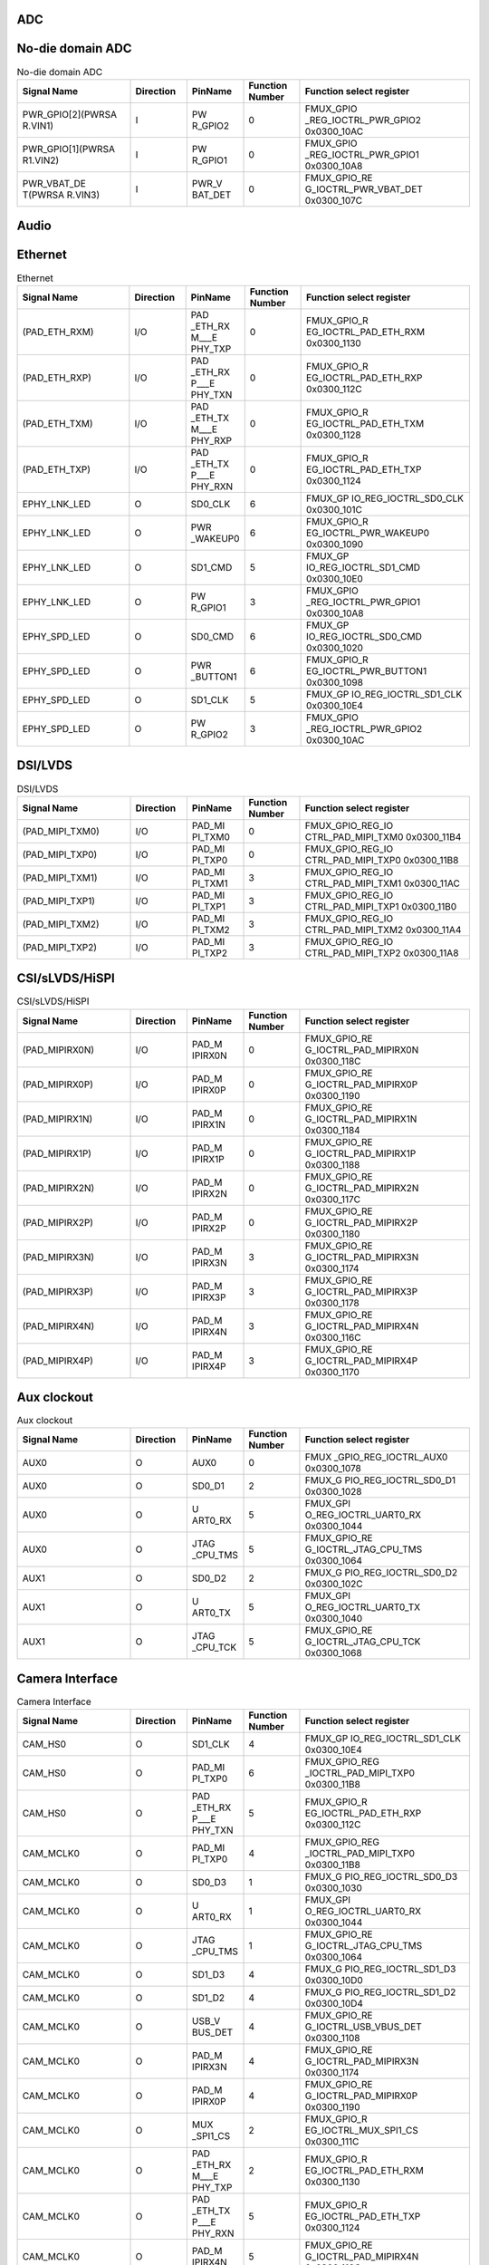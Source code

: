 ADC
^^^

.. only:: sg2002

	.. _table_inf_signal_pin_fmux_adc_sg2002:
	.. table:: ADC
		:widths: 2 1 1 1 3

		+---------+---------+---------+--------+-----------------------+
		| Signal  |Direction| PinName |Function| Function select       |
		| Name    |         |         |Number  | register              |
		+=========+=========+=========+========+=======================+
		| (ADC1)  | I       | ADC1    | 0      | FMUX\                 |
		|         |         |         |        | _GPIO_REG_IOCTRL_ADC1 |
		|         |         |         |        | 0x0300_10F8           |
		+---------+---------+---------+--------+-----------------------+

.. only:: sg2000

	.. _table_inf_signal_pin_fmux_adc_sg2000:
	.. table:: ADC
		:widths: 2 1 1 1 3

		+---------+---------+---------+--------+-----------------------+
		| Signal  |Direction| PinName |Function| Function select       |
		| Name    |         |         |Number  | register              |
		+=========+=========+=========+========+=======================+
		| (ADC1)  | I       | ADC1    | 0      | FMUX\                 |
		|         |         |         |        | _GPIO_REG_IOCTRL_ADC1 |
		|         |         |         |        | 0x0300_10F8           |
		+---------+---------+---------+--------+-----------------------+
		| (ADC2)  | I       | ADC2    | 0      | FMUX\                 |
		|         |         |         |        | _GPIO_REG_IOCTRL_ADC1 |
		|         |         |         |        | 0x0300_10F8           |
		+---------+---------+---------+--------+-----------------------+
		| (ADC3)  | I       | ADC3    | 0      | FMUX\                 |
		|         |         |         |        | _GPIO_REG_IOCTRL_ADC1 |
		|         |         |         |        | 0x0300_10F8           |
		+---------+---------+---------+--------+-----------------------+
	
No-die domain ADC
^^^^^^^^^^^^^^^^^

.. _table_inf_signal_pin_fmux_nodia_domain_adc:
.. table:: No-die domain ADC
	:widths: 2 1 1 1 3

	+---------+---------+---------+--------+-----------------------+
	| Signal  |Direction| PinName |Function| Function select       |
	| Name    |         |         |Number  | register              |
	+=========+=========+=========+========+=======================+
	| PWR\    | I       | PW      | 0      | FMUX_GPIO             |
	| _GPIO[2\|         | R_GPIO2 |        | _REG_IOCTRL_PWR_GPIO2 |
	| ](PWRSA |         |         |        | 0x0300_10AC           |
	| R.VIN1) |         |         |        |                       |
	+---------+---------+---------+--------+-----------------------+
	| PWR\    | I       | PW      | 0      | FMUX_GPIO             |
	| _GPIO[1\|         | R_GPIO1 |        | _REG_IOCTRL_PWR_GPIO1 |
	| ](PWRSA |         |         |        | 0x0300_10A8           |
	| R1.VIN2)|         |         |        |                       |
	+---------+---------+---------+--------+-----------------------+
	| PWR\    | I       | PWR_V   | 0      | FMUX_GPIO_RE          |
	| _VBAT_DE|         | BAT_DET |        | G_IOCTRL_PWR_VBAT_DET |
	| T(PWRSA |         |         |        | 0x0300_107C           |
	| R.VIN3) |         |         |        |                       |
	+---------+---------+---------+--------+-----------------------+


Audio
^^^^^

.. only:: sg2002

	.. _table_inf_signal_pin_fmux_audio_sg2002:
	.. table:: Audio
		:widths: 2 1 1 1 3

		+---------+---------+---------+--------+-----------------------+
		| Signal  |Direction| PinName |Function| Function select       |
		| Name    |         |         |Number  | register              |
		+=========+=========+=========+========+=======================+
		| (PAD\   | I       | PA      | 0      | FMUX_GPIO_REG_IO      |
		| _AUD_AI |         | D_AUD_A |        | CTRL_PAD_AUD_AINL_MIC |
		| NL_MIC) |         | INL_MIC |        | 0x0300_11BC           |
		+---------+---------+---------+--------+-----------------------+
		| (\      | O       | PAD_AU  | 0      | FMUX_GPIO_REG_IO      |
		| PAD_AUD\|         | D_AOUTR |        | CTRL_PAD_AUD_AOUTR    |
		| _AOUTR) |         |         |        | 0x0300_11C8           |
		+---------+---------+---------+--------+-----------------------+

.. only:: sg2000

	.. _table_inf_signal_pin_fmux_audio_sg2000:
	.. table:: Audio
		:widths: 2 1 1 1 3

		+---------+---------+---------+--------+-----------------------+
		| Signal  |Direction| PinName |Function| Function select       |
		| Name    |         |         |Number  | register              |
		+=========+=========+=========+========+=======================+
		| (PAD\   | I       | PA      | 0      | FMUX_GPIO_REG_IO      |
		| _AUD_AI |         | D_AUD_A |        | CTRL_PAD_AUD_AINL_MIC |
		| NL_MIC) |         | INL_MIC |        | 0x0300_11BC           |
		+---------+---------+---------+--------+-----------------------+
		| (PAD\   | I       | PA      | 0      | FMUX_GPIO_REG_IO      |
		| _AUD_AI |         | D_AUD_A |        | CTRL_PAD_AUD_AINR_MIC |
		| NR_MIC) |         | INR_MIC |        | 0x0300_11BC           |
		+---------+---------+---------+--------+-----------------------+
		| (\      | O       | PAD_AU  | 0      | FMUX_GPIO_REG_IO      |
		| PAD_AUD\|         | D_AOUTL |        | CTRL_PAD_AUD_AOUTL    |
		| _AOUTL) |         |         |        | 0x0300_11C8           |
		+---------+---------+---------+--------+-----------------------+
		| (\      | O       | PAD_AU  | 0      | FMUX_GPIO_REG_IO      |
		| PAD_AUD\|         | D_AOUTR |        | CTRL_PAD_AUD_AOUTR    |
		| _AOUTR) |         |         |        | 0x0300_11C8           |
		+---------+---------+---------+--------+-----------------------+


Ethernet
^^^^^^^^

.. _table_inf_signal_pin_fmux_ethernet:
.. table:: Ethernet
	:widths: 2 1 1 1 3

	+---------+---------+---------+--------+-----------------------+
	| Signal  |Direction| PinName |Function| Function select       |
	| Name    |         |         |Number  | register              |
	+=========+=========+=========+========+=======================+
	| (PAD_E\ | I/O     | PAD     | 0      | FMUX_GPIO_R           |
	| TH_RXM) |         | _ETH_RX |        | EG_IOCTRL_PAD_ETH_RXM |
	|         |         | M\_\__E |        | 0x0300_1130           |
	|         |         | PHY_TXP |        |                       |
	+---------+---------+---------+--------+-----------------------+
	| (PAD_E\ | I/O     | PAD     | 0      | FMUX_GPIO_R           |
	| TH_RXP) |         | _ETH_RX |        | EG_IOCTRL_PAD_ETH_RXP |
	|         |         | P\_\__E |        | 0x0300_112C           |
	|         |         | PHY_TXN |        |                       |
	+---------+---------+---------+--------+-----------------------+
	| (PAD_E\ | I/O     | PAD     | 0      | FMUX_GPIO_R           |
	| TH_TXM) |         | _ETH_TX |        | EG_IOCTRL_PAD_ETH_TXM |
	|         |         | M\_\__E |        | 0x0300_1128           |
	|         |         | PHY_RXP |        |                       |
	+---------+---------+---------+--------+-----------------------+
	| (PAD_E\ | I/O     | PAD     | 0      | FMUX_GPIO_R           |
	| TH_TXP) |         | _ETH_TX |        | EG_IOCTRL_PAD_ETH_TXP |
	|         |         | P\_\__E |        | 0x0300_1124           |
	|         |         | PHY_RXN |        |                       |
	+---------+---------+---------+--------+-----------------------+
	| EPHY\   | O       | SD0_CLK | 6      | FMUX_GP               |
	| _LNK_LED|         |         |        | IO_REG_IOCTRL_SD0_CLK |
	|         |         |         |        | 0x0300_101C           |
	+---------+---------+---------+--------+-----------------------+
	| EPHY\   | O       | PWR     | 6      | FMUX_GPIO_R           |
	| _LNK_LED|         | _WAKEUP0|        | EG_IOCTRL_PWR_WAKEUP0 |
	|         |         |         |        | 0x0300_1090           |
	+---------+---------+---------+--------+-----------------------+
	| EPHY\   | O       | SD1_CMD | 5      | FMUX_GP               |
	| _LNK_LED|         |         |        | IO_REG_IOCTRL_SD1_CMD |
	|         |         |         |        | 0x0300_10E0           |
	+---------+---------+---------+--------+-----------------------+
	| EPHY\   | O       | PW      | 3      | FMUX_GPIO             |
	| _LNK_LED|         | R_GPIO1 |        | _REG_IOCTRL_PWR_GPIO1 |
	|         |         |         |        | 0x0300_10A8           |
	+---------+---------+---------+--------+-----------------------+
	| EPHY\   | O       | SD0_CMD | 6      | FMUX_GP               |
	| _SPD_LED|         |         |        | IO_REG_IOCTRL_SD0_CMD |
	|         |         |         |        | 0x0300_1020           |
	+---------+---------+---------+--------+-----------------------+
	| EPHY\   | O       | PWR     | 6      | FMUX_GPIO_R           |
	| _SPD_LED|         | _BUTTON1|        | EG_IOCTRL_PWR_BUTTON1 |
	|         |         |         |        | 0x0300_1098           |
	+---------+---------+---------+--------+-----------------------+
	| EPHY\   | O       | SD1_CLK | 5      | FMUX_GP               |
	| _SPD_LED|         |         |        | IO_REG_IOCTRL_SD1_CLK |
	|         |         |         |        | 0x0300_10E4           |
	+---------+---------+---------+--------+-----------------------+
	| EPHY\   | O       | PW      | 3      | FMUX_GPIO             |
	| _SPD_LED|         | R_GPIO2 |        | _REG_IOCTRL_PWR_GPIO2 |
	|         |         |         |        | 0x0300_10AC           |
	+---------+---------+---------+--------+-----------------------+

DSI/LVDS
^^^^^^^^

.. _table_inf_signal_pin_fmux_dsi_lvds:
.. table:: DSI/LVDS
	:widths: 2 1 1 1 3

	+---------+---------+---------+--------+-----------------------+
	| Signal  |Direction| PinName |Function| Function select       |
	| Name    |         |         |Number  | register              |
	+=========+=========+=========+========+=======================+
	| (\      | I/O     | PAD_MI  | 0      | FMUX_GPIO_REG_IO      |
	| PAD_MIP\|         | PI_TXM0 |        | CTRL_PAD_MIPI_TXM0    |
	| I_TXM0) |         |         |        | 0x0300_11B4           |
	+---------+---------+---------+--------+-----------------------+
	| (\      | I/O     | PAD_MI  | 0      | FMUX_GPIO_REG_IO      |
	| PAD_MIP\|         | PI_TXP0 |        | CTRL_PAD_MIPI_TXP0    |
	| I_TXP0) |         |         |        | 0x0300_11B8           |
	+---------+---------+---------+--------+-----------------------+
	| (\      | I/O     | PAD_MI  | 3      | FMUX_GPIO_REG_IO      |
	| PAD_MIP\|         | PI_TXM1 |        | CTRL_PAD_MIPI_TXM1    |
	| I_TXM1) |         |         |        | 0x0300_11AC           |
	+---------+---------+---------+--------+-----------------------+
	| (\      | I/O     | PAD_MI  | 3      | FMUX_GPIO_REG_IO      |
	| PAD_MIP\|         | PI_TXP1 |        | CTRL_PAD_MIPI_TXP1    |
	| I_TXP1) |         |         |        | 0x0300_11B0           |
	+---------+---------+---------+--------+-----------------------+
	| (\      | I/O     | PAD_MI  | 3      | FMUX_GPIO_REG_IO      |
	| PAD_MIP\|         | PI_TXM2 |        | CTRL_PAD_MIPI_TXM2    |
	| I_TXM2) |         |         |        | 0x0300_11A4           |
	+---------+---------+---------+--------+-----------------------+
	| (\      | I/O     | PAD_MI  | 3      | FMUX_GPIO_REG_IO      |
	| PAD_MIP\|         | PI_TXP2 |        | CTRL_PAD_MIPI_TXP2    |
	| I_TXP2) |         |         |        | 0x0300_11A8           |
	+---------+---------+---------+--------+-----------------------+

CSI/sLVDS/HiSPI
^^^^^^^^^^^^^^^

.. _table_inf_signal_pin_fmux_csi:
.. table:: CSI/sLVDS/HiSPI
	:widths: 2 1 1 1 3

	+---------+---------+---------+--------+-----------------------+
	| Signal  |Direction| PinName |Function| Function select       |
	| Name    |         |         |Number  | register              |
	+=========+=========+=========+========+=======================+
	| (PAD_MI\| I/O     | PAD_M   | 0      | FMUX_GPIO_RE          |
	| PIRX0N) |         | IPIRX0N |        | G_IOCTRL_PAD_MIPIRX0N |
	|         |         |         |        | 0x0300_118C           |
	+---------+---------+---------+--------+-----------------------+
	| (PAD_MI\| I/O     | PAD_M   | 0      | FMUX_GPIO_RE          |
	| PIRX0P) |         | IPIRX0P |        | G_IOCTRL_PAD_MIPIRX0P |
	|         |         |         |        | 0x0300_1190           |
	+---------+---------+---------+--------+-----------------------+
	| (PAD_MI\| I/O     | PAD_M   | 0      | FMUX_GPIO_RE          |
	| PIRX1N) |         | IPIRX1N |        | G_IOCTRL_PAD_MIPIRX1N |
	|         |         |         |        | 0x0300_1184           |
	+---------+---------+---------+--------+-----------------------+
	| (PAD_MI\| I/O     | PAD_M   | 0      | FMUX_GPIO_RE          |
	| PIRX1P) |         | IPIRX1P |        | G_IOCTRL_PAD_MIPIRX1P |
	|         |         |         |        | 0x0300_1188           |
	+---------+---------+---------+--------+-----------------------+
	| (PAD_MI\| I/O     | PAD_M   | 0      | FMUX_GPIO_RE          |
	| PIRX2N) |         | IPIRX2N |        | G_IOCTRL_PAD_MIPIRX2N |
	|         |         |         |        | 0x0300_117C           |
	+---------+---------+---------+--------+-----------------------+
	| (PAD_MI\| I/O     | PAD_M   | 0      | FMUX_GPIO_RE          |
	| PIRX2P) |         | IPIRX2P |        | G_IOCTRL_PAD_MIPIRX2P |
	|         |         |         |        | 0x0300_1180           |
	+---------+---------+---------+--------+-----------------------+
	| (PAD_MI\| I/O     | PAD_M   | 3      | FMUX_GPIO_RE          |
	| PIRX3N) |         | IPIRX3N |        | G_IOCTRL_PAD_MIPIRX3N |
	|         |         |         |        | 0x0300_1174           |
	+---------+---------+---------+--------+-----------------------+
	| (PAD_MI\| I/O     | PAD_M   | 3      | FMUX_GPIO_RE          |
	| PIRX3P) |         | IPIRX3P |        | G_IOCTRL_PAD_MIPIRX3P |
	|         |         |         |        | 0x0300_1178           |
	+---------+---------+---------+--------+-----------------------+
	| (PAD_MI\| I/O     | PAD_M   | 3      | FMUX_GPIO_RE          |
	| PIRX4N) |         | IPIRX4N |        | G_IOCTRL_PAD_MIPIRX4N |
	|         |         |         |        | 0x0300_116C           |
	+---------+---------+---------+--------+-----------------------+
	| (PAD_MI\| I/O     | PAD_M   | 3      | FMUX_GPIO_RE          |
	| PIRX4P) |         | IPIRX4P |        | G_IOCTRL_PAD_MIPIRX4P |
	|         |         |         |        | 0x0300_1170           |
	+---------+---------+---------+--------+-----------------------+

Aux clockout
^^^^^^^^^^^^

.. _table_inf_signal_pin_fmux_aux_clockout:
.. table:: Aux clockout
	:widths: 2 1 1 1 3

	+---------+---------+---------+--------+-----------------------+
	| Signal  |Direction| PinName |Function| Function select       |
	| Name    |         |         |Number  | register              |
	+=========+=========+=========+========+=======================+
	| AUX0    | O       | AUX0    | 0      | FMUX                  |
	|         |         |         |        | _GPIO_REG_IOCTRL_AUX0 |
	|         |         |         |        | 0x0300_1078           |
	+---------+---------+---------+--------+-----------------------+
	| AUX0    | O       | SD0_D1  | 2      | FMUX_G                |
	|         |         |         |        | PIO_REG_IOCTRL_SD0_D1 |
	|         |         |         |        | 0x0300_1028           |
	+---------+---------+---------+--------+-----------------------+
	| AUX0    | O       | U       | 5      | FMUX_GPI              |
	|         |         | ART0_RX |        | O_REG_IOCTRL_UART0_RX |
	|         |         |         |        | 0x0300_1044           |
	+---------+---------+---------+--------+-----------------------+
	| AUX0    | O       | JTAG    | 5      | FMUX_GPIO_RE          |
	|         |         | _CPU_TMS|        | G_IOCTRL_JTAG_CPU_TMS |
	|         |         |         |        | 0x0300_1064           |
	+---------+---------+---------+--------+-----------------------+
	| AUX1    | O       | SD0_D2  | 2      | FMUX_G                |
	|         |         |         |        | PIO_REG_IOCTRL_SD0_D2 |
	|         |         |         |        | 0x0300_102C           |
	+---------+---------+---------+--------+-----------------------+
	| AUX1    | O       | U       | 5      | FMUX_GPI              |
	|         |         | ART0_TX |        | O_REG_IOCTRL_UART0_TX |
	|         |         |         |        | 0x0300_1040           |
	+---------+---------+---------+--------+-----------------------+
	| AUX1    | O       | JTAG    | 5      | FMUX_GPIO_RE          |
	|         |         | _CPU_TCK|        | G_IOCTRL_JTAG_CPU_TCK |
	|         |         |         |        | 0x0300_1068           |
	+---------+---------+---------+--------+-----------------------+


Camera Interface
^^^^^^^^^^^^^^^^

.. _table_inf_signal_pin_fmux_camdra:
.. table:: Camera Interface
	:widths: 2 1 1 1 3

	+---------+---------+---------+--------+-----------------------+
	| Signal  |Direction| PinName |Function| Function select       |
	| Name    |         |         |Number  | register              |
	+=========+=========+=========+========+=======================+
	| CAM_HS0 | O       | SD1_CLK | 4      | FMUX_GP               |
	|         |         |         |        | IO_REG_IOCTRL_SD1_CLK |
	|         |         |         |        | 0x0300_10E4           |
	+---------+---------+---------+--------+-----------------------+
	| CAM_HS0 | O       | PAD_MI  | 6      | FMUX_GPIO_REG         |
	|         |         | PI_TXP0 |        | _IOCTRL_PAD_MIPI_TXP0 |
	|         |         |         |        | 0x0300_11B8           |
	+---------+---------+---------+--------+-----------------------+
	| CAM_HS0 | O       | PAD     | 5      | FMUX_GPIO_R           |
	|         |         | _ETH_RX |        | EG_IOCTRL_PAD_ETH_RXP |
	|         |         | P\_\__E |        | 0x0300_112C           |
	|         |         | PHY_TXN |        |                       |
	+---------+---------+---------+--------+-----------------------+
	| CA\     | O       | PAD_MI  | 4      | FMUX_GPIO_REG         |
	| M_MCLK0 |         | PI_TXP0 |        | _IOCTRL_PAD_MIPI_TXP0 |
	|         |         |         |        | 0x0300_11B8           |
	+---------+---------+---------+--------+-----------------------+
	| CA\     | O       | SD0_D3  | 1      | FMUX_G                |
	| M_MCLK0 |         |         |        | PIO_REG_IOCTRL_SD0_D3 |
	|         |         |         |        | 0x0300_1030           |
	+---------+---------+---------+--------+-----------------------+
	| CA\     | O       | U       | 1      | FMUX_GPI              |
	| M_MCLK0 |         | ART0_RX |        | O_REG_IOCTRL_UART0_RX |
	|         |         |         |        | 0x0300_1044           |
	+---------+---------+---------+--------+-----------------------+
	| CA\     | O       | JTAG    | 1      | FMUX_GPIO_RE          |
	| M_MCLK0 |         | _CPU_TMS|        | G_IOCTRL_JTAG_CPU_TMS |
	|         |         |         |        | 0x0300_1064           |
	+---------+---------+---------+--------+-----------------------+
	| CA\     | O       | SD1_D3  | 4      | FMUX_G                |
	| M_MCLK0 |         |         |        | PIO_REG_IOCTRL_SD1_D3 |
	|         |         |         |        | 0x0300_10D0           |
	+---------+---------+---------+--------+-----------------------+
	| CA\     | O       | SD1_D2  | 4      | FMUX_G                |
	| M_MCLK0 |         |         |        | PIO_REG_IOCTRL_SD1_D2 |
	|         |         |         |        | 0x0300_10D4           |
	+---------+---------+---------+--------+-----------------------+
	| CA\     | O       | USB_V   | 4      | FMUX_GPIO_RE          |
	| M_MCLK0 |         | BUS_DET |        | G_IOCTRL_USB_VBUS_DET |
	|         |         |         |        | 0x0300_1108           |
	+---------+---------+---------+--------+-----------------------+
	| CA\     | O       | PAD_M   | 4      | FMUX_GPIO_RE          |
	| M_MCLK0 |         | IPIRX3N |        | G_IOCTRL_PAD_MIPIRX3N |
	|         |         |         |        | 0x0300_1174           |
	+---------+---------+---------+--------+-----------------------+
	| CA\     | O       | PAD_M   | 4      | FMUX_GPIO_RE          |
	| M_MCLK0 |         | IPIRX0P |        | G_IOCTRL_PAD_MIPIRX0P |
	|         |         |         |        | 0x0300_1190           |
	+---------+---------+---------+--------+-----------------------+
	| CA\     | O       | MUX     | 2      | FMUX_GPIO_R           |
	| M_MCLK0 |         | _SPI1_CS|        | EG_IOCTRL_MUX_SPI1_CS |
	|         |         |         |        | 0x0300_111C           |
	+---------+---------+---------+--------+-----------------------+
	| CA\     | O       | PAD     | 2      | FMUX_GPIO_R           |
	| M_MCLK0 |         | _ETH_RX |        | EG_IOCTRL_PAD_ETH_RXM |
	|         |         | M\_\__E |        | 0x0300_1130           |
	|         |         | PHY_TXP |        |                       |
	+---------+---------+---------+--------+-----------------------+
	| CA\     | O       | PAD     | 5      | FMUX_GPIO_R           |
	| M_MCLK0 |         | _ETH_TX |        | EG_IOCTRL_PAD_ETH_TXP |
	|         |         | P\_\__E |        | 0x0300_1124           |
	|         |         | PHY_RXN |        |                       |
	+---------+---------+---------+--------+-----------------------+
	| CA\     | O       | PAD_M   | 5      | FMUX_GPIO_RE          |
	| M_MCLK0 |         | IPIRX4N |        | G_IOCTRL_PAD_MIPIRX4N |
	|         |         |         |        | 0x0300_116C           |
	+---------+---------+---------+--------+-----------------------+
	| CA\     | O       | GPIO_RT | 5      | FMUX_GPI              |
	| M_MCLK0 |         | X\_\__E |        | O_REG_IOCTRL_GPIO_RTX |
	|         |         | PHY_RTX |        | 0x0300_11CC           |
	+---------+---------+---------+--------+-----------------------+
	| CA\     | O       | SD1_D1  | 4      | FMUX_G                |
	| M_MCLK1 |         |         |        | PIO_REG_IOCTRL_SD1_D1 |
	|         |         |         |        | 0x0300_10D8           |
	+---------+---------+---------+--------+-----------------------+
	| CA\     | O       | SD1_D0  | 4      | FMUX_G                |
	| M_MCLK1 |         |         |        | PIO_REG_IOCTRL_SD1_D0 |
	|         |         |         |        | 0x0300_10DC           |
	+---------+---------+---------+--------+-----------------------+
	| CA\     | O       | PAD_MI  | 4      | FMUX_GPIO_REG         |
	| M_MCLK1 |         | PI_TXM0 |        | _IOCTRL_PAD_MIPI_TXM0 |
	|         |         |         |        | 0x0300_11B4           |
	+---------+---------+---------+--------+-----------------------+
	| CA\     | O       | MUX_S   | 2      | FMUX_GPIO_RE          |
	| M_MCLK1 |         | PI1_SCK |        | G_IOCTRL_MUX_SPI1_SCK |
	|         |         |         |        | 0x0300_1120           |
	+---------+---------+---------+--------+-----------------------+
	| CA\     | O       | PAD     | 2      | FMUX_GPIO_R           |
	| M_MCLK1 |         | _ETH_RX |        | EG_IOCTRL_PAD_ETH_RXP |
	|         |         | P\_\__E |        | 0x0300_112C           |
	|         |         | PHY_TXN |        |                       |
	+---------+---------+---------+--------+-----------------------+
	| CA\     | O       | USB_V   | 5      | FMUX_GPIO_RE          |
	| M_MCLK1 |         | BUS_DET |        | G_IOCTRL_USB_VBUS_DET |
	|         |         |         |        | 0x0300_1108           |
	+---------+---------+---------+--------+-----------------------+
	| CA\     | O       | PAD     | 5      | FMUX_GPIO_R           |
	| M_MCLK1 |         | _ETH_TX |        | EG_IOCTRL_PAD_ETH_TXM |
	|         |         | M\_\__E |        | 0x0300_1128           |
	|         |         | PHY_RXP |        |                       |
	+---------+---------+---------+--------+-----------------------+
	| CA\     | O       | PAD_M   | 5      | FMUX_GPIO_RE          |
	| M_MCLK1 |         | IPIRX4P |        | G_IOCTRL_PAD_MIPIRX4P |
	|         |         |         |        | 0x0300_1170           |
	+---------+---------+---------+--------+-----------------------+
	| CA\     | O       | PAD_M   | 5      | FMUX_GPIO_RE          |
	| M_MCLK1 |         | IPIRX0N |        | G_IOCTRL_PAD_MIPIRX0N |
	|         |         |         |        | 0x0300_118C           |
	+---------+---------+---------+--------+-----------------------+
	| CA\     | O       | SD0_D0  | 1      | FMUX_G                |
	| M_MCLK1 |         |         |        | PIO_REG_IOCTRL_SD0_D0 |
	|         |         |         |        | 0x0300_1024           |
	+---------+---------+---------+--------+-----------------------+
	| CA\     | O       | U       | 1      | FMUX_GPI              |
	| M_MCLK1 |         | ART0_TX |        | O_REG_IOCTRL_UART0_TX |
	|         |         |         |        | 0x0300_1040           |
	+---------+---------+---------+--------+-----------------------+
	| CA\     | O       | JTAG    | 1      | FMUX_GPIO_RE          |
	| M_MCLK1 |         | _CPU_TCK|        | G_IOCTRL_JTAG_CPU_TCK |
	|         |         |         |        | 0x0300_1068           |
	+---------+---------+---------+--------+-----------------------+
	| CAM_VS0 | O       | SD1_CMD | 4      | FMUX_GP               |
	|         |         |         |        | IO_REG_IOCTRL_SD1_CMD |
	|         |         |         |        | 0x0300_10E0           |
	+---------+---------+---------+--------+-----------------------+
	| CAM_VS0 | O       | PAD_MI  | 6      | FMUX_GPIO_REG_IO      |
	|         |         | PI_TXM0 |        | CTRL_PAD_MIPI_TXM0    |
	|         |         |         |        | 0x0300_11B4           |
	+---------+---------+---------+--------+-----------------------+
	| CAM_VS0 | O       | PAD     | 5      | FMUX_GPIO_R           |
	|         |         | _ETH_RX |        | EG_IOCTRL_PAD_ETH_RXM |
	|         |         | M\_\__E |        | 0x0300_1130           |
	|         |         | PHY_TXP |        |                       |
	+---------+---------+---------+--------+-----------------------+

Parallel Video Out
^^^^^^^^^^^^^^^^^^

.. _table_inf_signal_pin_fmux_parallel_videoout:
.. table:: Parallel Video Out
	:widths: 1 1 2 1 5

	+---------+---------+---------+--------+-----------------------+
	| Signal  |Direction| PinName |Function| Function select       |
	| Name    |         |         |Number  | register              |
	+=========+=========+=========+========+=======================+
	| VO_CLK0 | O       | PAD_MI  | 2      | FMUX_GPIO_REG         |
	|         |         | PI_TXP2 |        | _IOCTRL_PAD_MIPI_TXP2 |
	|         |         |         |        | 0x0300_11A8           |
	|         |         |         |        |                       |
	+---------+---------+---------+--------+-----------------------+
	| VO_D[0] | O       | PAD_MI  | 2      | FMUX_GPIO_REG         |
	|         |         | PI_TXM2 |        | _IOCTRL_PAD_MIPI_TXM2 |
	|         |         |         |        | 0x0300_11A4           |
	+---------+---------+---------+--------+-----------------------+
	| VO_D[1] | O       | PAD_MI  | 2      | FMUX_GPIO_REG         |
	|         |         | PI_TXP1 |        | _IOCTRL_PAD_MIPI_TXP1 |
	|         |         |         |        | 0x0300_11B0           |
	+---------+---------+---------+--------+-----------------------+
	| VO_D[2] | O       | PAD_MI  | 2      | FMUX_GPIO_REG         |
	|         |         | PI_TXM1 |        | _IOCTRL_PAD_MIPI_TXM1 |
	|         |         |         |        | 0x0300_11AC           |
	+---------+---------+---------+--------+-----------------------+
	| VO_D[3] | O       | PAD_MI  | 2      | FMUX_GPIO_REG         |
	|         |         | PI_TXP0 |        | _IOCTRL_PAD_MIPI_TXP0 |
	|         |         |         |        | 0x0300_11B8           |
	+---------+---------+---------+--------+-----------------------+
	| VO_D[4] | O       | PAD_MI  | 2      | FMUX_GPIO_REG         |
	|         |         | PI_TXM0 |        | _IOCTRL_PAD_MIPI_TXM0 |
	|         |         |         |        | 0x0300_11B4           |
	+---------+---------+---------+--------+-----------------------+
	| VO_D[5] | O       | PAD_M   | 2      | FMUX_GPIO_RE          |
	|         |         | IPIRX0P |        | G_IOCTRL_PAD_MIPIRX0P |
	|         |         |         |        | 0x0300_1190           |
	+---------+---------+---------+--------+-----------------------+
	| VO_D[6] | O       | PAD_M   | 2      | FMUX_GPIO_RE          |
	|         |         | IPIRX0N |        | G_IOCTRL_PAD_MIPIRX0N |
	|         |         |         |        | 0x0300_118C           |
	+---------+---------+---------+--------+-----------------------+
	| VO_D[7] | O       | PAD_M   | 2      | FMUX_GPIO_RE          |
	|         |         | IPIRX1P |        | G_IOCTRL_PAD_MIPIRX1P |
	|         |         |         |        | 0x0300_1188           |
	+---------+---------+---------+--------+-----------------------+
	| VO_D[8] | O       | PAD_M   | 2      | FMUX_GPIO_RE          |
	|         |         | IPIRX1N |        | G_IOCTRL_PAD_MIPIRX1N |
	|         |         |         |        | 0x0300_1184           |
	+---------+---------+---------+--------+-----------------------+
	| VO_D[9] | O       | PAD_M   | 2      | FMUX_GPIO_RE          |
	|         |         | IPIRX2P |        | G_IOCTRL_PAD_MIPIRX2P |
	|         |         |         |        | 0x0300_1180           |
	+---------+---------+---------+--------+-----------------------+
	| V       | O       | PAD_M   | 2      | FMUX_GPIO_RE          |
	| O_D[10] |         | IPIRX2N |        | G_IOCTRL_PAD_MIPIRX2N |
	|         |         |         |        | 0x0300_117C           |
	+---------+---------+---------+--------+-----------------------+
	| V       | O       | JTAG    | 7      | FMUX_GPIO_RE          |
	| O_D[28] |         | _CPU_TMS|        | G_IOCTRL_JTAG_CPU_TMS |
	|         |         |         |        | 0x0300_1064           |
	+---------+---------+---------+--------+-----------------------+
	| V       | O       | JTAG    | 7      | FMUX_GPIO_RE          |
	| O_D[29] |         | _CPU_TCK|        | G_IOCTRL_JTAG_CPU_TCK |
	|         |         |         |        | 0x0300_1068           |
	+---------+---------+---------+--------+-----------------------+
	| V       | O       | AUX0    | 5      | FMUX                  |
	| O_D[31] |         |         |        | _GPIO_REG_IOCTRL_AUX0 |
	|         |         |         |        | 0x0300_1078           |
	+---------+---------+---------+--------+-----------------------+
	| V       | O       | SD1_D3  | 0      | FMUX_G                |
	| O_D[32] |         |         |        | PIO_REG_IOCTRL_SD1_D3 |
	|         |         |         |        | 0x0300_10D0           |
	+---------+---------+---------+--------+-----------------------+
	| V       | O       | SD1_D2  | 0      | FMUX_G                |
	| O_D[33] |         |         |        | PIO_REG_IOCTRL_SD1_D2 |
	|         |         |         |        | 0x0300_10D4           |
	+---------+---------+---------+--------+-----------------------+
	| V       | O       | SD1_D1  | 0      | FMUX_G                |
	| O_D[34] |         |         |        | PIO_REG_IOCTRL_SD1_D1 |
	|         |         |         |        | 0x0300_10D8           |
	+---------+---------+---------+--------+-----------------------+
	| V       | O       | SD1_D0  | 0      | FMUX_G                |
	| O_D[35] |         |         |        | PIO_REG_IOCTRL_SD1_D0 |
	|         |         |         |        | 0x0300_10DC           |
	+---------+---------+---------+--------+-----------------------+
	| V       | O       | SD1_CMD | 0      | FMUX_GP               |
	| O_D[36] |         |         |        | IO_REG_IOCTRL_SD1_CMD |
	|         |         |         |        | 0x0300_10E0           |
	+---------+---------+---------+--------+-----------------------+
	| V       | O       | SD1_CLK | 0      | FMUX_GP               |
	| O_D[37] |         |         |        | IO_REG_IOCTRL_SD1_CLK |
	|         |         |         |        | 0x0300_10E4           |
	+---------+---------+---------+--------+-----------------------+

Parallel Video In
^^^^^^^^^^^^^^^^^

.. _table_inf_signal_pin_fmux_parallel_videoin:
.. table:: Parallel Video In
	:widths: 1 1 1 1 5

	+---------+---------+---------+--------+-----------------------+
	| Signal  |Direction| PinName |Function| Function select       |
	| Name    |         |         |Number  | register              |
	+=========+=========+=========+========+=======================+
	| VI0_CLK | I       | PAD_M   | 1      | FMUX_GPIO_RE          |
	|         |         | IPIRX4N |        | G_IOCTRL_PAD_MIPIRX4N |
	|         |         |         |        | 0x0300_116C           |
	|         |         |         |        |                       |
	+---------+---------+---------+--------+-----------------------+
	| V       | I       | PAD_M   | 1      | FMUX_GPIO_RE          |
	| I0_D[0] |         | IPIRX4P |        | G_IOCTRL_PAD_MIPIRX4P |
	|         |         |         |        | 0x0300_1170           |
	+---------+---------+---------+--------+-----------------------+
	| V       | I       | PAD_M   | 1      | FMUX_GPIO_RE          |
	| I0_D[1] |         | IPIRX3N |        | G_IOCTRL_PAD_MIPIRX3N |
	|         |         |         |        | 0x0300_1174           |
	+---------+---------+---------+--------+-----------------------+
	| VI      | I       | PAD_MI  | 1      | FMUX_GPIO_REG         |
	| 0_D[10] |         | PI_TXP0 |        | _IOCTRL_PAD_MIPI_TXP0 |
	|         |         |         |        | 0x0300_11B8           |
	+---------+---------+---------+--------+-----------------------+
	| VI      | I       | PAD_MI  | 1      | FMUX_GPIO_REG         |
	| 0_D[11] |         | PI_TXM1 |        | _IOCTRL_PAD_MIPI_TXM1 |
	|         |         |         |        | 0x0300_11AC           |
	+---------+---------+---------+--------+-----------------------+
	| VI      | I       | PAD_MI  | 1      | FMUX_GPIO_REG         |
	| 0_D[12] |         | PI_TXP1 |        | _IOCTRL_PAD_MIPI_TXP1 |
	|         |         |         |        | 0x0300_11B0           |
	+---------+---------+---------+--------+-----------------------+
	| VI      | I       | PAD_MI  | 1      | FMUX_GPIO_REG         |
	| 0_D[13] |         | PI_TXM2 |        | _IOCTRL_PAD_MIPI_TXM2 |
	|         |         |         |        | 0x0300_11A4           |
	+---------+---------+---------+--------+-----------------------+
	| VI      | I       | PAD_MI  | 1      | FMUX_GPIO_REG         |
	| 0_D[14] |         | PI_TXP2 |        | _IOCTRL_PAD_MIPI_TXP2 |
	|         |         |         |        | 0x0300_11A8           |
	+---------+---------+---------+--------+-----------------------+
	| V       | I       | PAD_M   | 1      | FMUX_GPIO_RE          |
	| I0_D[2] |         | IPIRX3P |        | G_IOCTRL_PAD_MIPIRX3P |
	|         |         |         |        | 0x0300_1178           |
	+---------+---------+---------+--------+-----------------------+
	| V       | I       | PAD_M   | 1      | FMUX_GPIO_RE          |
	| I0_D[3] |         | IPIRX2N |        | G_IOCTRL_PAD_MIPIRX2N |
	|         |         |         |        | 0x0300_117C           |
	+---------+---------+---------+--------+-----------------------+
	| V       | I       | PAD_M   | 1      | FMUX_GPIO_RE          |
	| I0_D[4] |         | IPIRX2P |        | G_IOCTRL_PAD_MIPIRX2P |
	|         |         |         |        | 0x0300_1180           |
	+---------+---------+---------+--------+-----------------------+
	| V       | I       | PAD_M   | 1      | FMUX_GPIO_RE          |
	| I0_D[5] |         | IPIRX1N |        | G_IOCTRL_PAD_MIPIRX1N |
	|         |         |         |        | 0x0300_1184           |
	+---------+---------+---------+--------+-----------------------+
	| V       | I       | PAD_M   | 1      | FMUX_GPIO_RE          |
	| I0_D[6] |         | IPIRX1P |        | G_IOCTRL_PAD_MIPIRX1P |
	|         |         |         |        | 0x0300_1188           |
	+---------+---------+---------+--------+-----------------------+
	| V       | I       | PAD_M   | 1      | FMUX_GPIO_RE          |
	| I0_D[7] |         | IPIRX0N |        | G_IOCTRL_PAD_MIPIRX0N |
	|         |         |         |        | 0x0300_118C           |
	+---------+---------+---------+--------+-----------------------+
	| V       | I       | PAD_M   | 1      | FMUX_GPIO_RE          |
	| I0_D[8] |         | IPIRX0P |        | G_IOCTRL_PAD_MIPIRX0P |
	|         |         |         |        | 0x0300_1190           |
	+---------+---------+---------+--------+-----------------------+
	| V       | I       | PAD_MI  | 1      | FMUX_GPIO_REG         |
	| I0_D[9] |         | PI_TXM0 |        | _IOCTRL_PAD_MIPI_TXM0 |
	|         |         |         |        | 0x0300_11B4           |
	+---------+---------+---------+--------+-----------------------+
	| VI      | I       | PAD_M   | 2      | FMUX_GPIO_RE          |
	| 1_D[13] |         | IPIRX4N |        | G_IOCTRL_PAD_MIPIRX4N |
	|         |         |         |        | 0x0300_116C           |
	+---------+---------+---------+--------+-----------------------+
	| VI      | I       | PAD_M   | 2      | FMUX_GPIO_RE          |
	| 1_D[14] |         | IPIRX4P |        | G_IOCTRL_PAD_MIPIRX4P |
	|         |         |         |        | 0x0300_1170           |
	+---------+---------+---------+--------+-----------------------+
	| VI      | I       | PAD_M   | 2      | FMUX_GPIO_RE          |
	| 1_D[15] |         | IPIRX3N |        | G_IOCTRL_PAD_MIPIRX3N |
	|         |         |         |        | 0x0300_1174           |
	+---------+---------+---------+--------+-----------------------+
	| VI      | I       | PAD_M   | 2      | FMUX_GPIO_RE          |
	| 1_D[16] |         | IPIRX3P |        | G_IOCTRL_PAD_MIPIRX3P |
	|         |         |         |        | 0x0300_1178           |
	+---------+---------+---------+--------+-----------------------+
	| VI      | I       | PAD_M   | 4      | FMUX_GPIO_RE          |
	| 1_D[17] |         | IPIRX2N |        | G_IOCTRL_PAD_MIPIRX2N |
	|         |         |         |        | 0x0300_117C           |
	+---------+---------+---------+--------+-----------------------+
	| VI      | I       | PAD_M   | 4      | FMUX_GPIO_RE          |
	| 1_D[18] |         | IPIRX2P |        | G_IOCTRL_PAD_MIPIRX2P |
	|         |         |         |        | 0x0300_1180           |
	+---------+---------+---------+--------+-----------------------+

eMMC
^^^^

.. _table_inf_signal_pin_fmux_emmc:
.. table:: eMMC
	:widths: 2 1 1 1 3

	+---------+---------+---------+--------+-----------------------+
	| Signal  |Direction| PinName |Function| Function select       |
	| Name    |         |         |Number  | register              |
	+=========+=========+=========+========+=======================+
	| E\      | O       | E       | 0      | FMUX_GPI              |
	| MMC_CLK |         | MMC_CLK |        | O_REG_IOCTRL_EMMC_CLK |
	|         |         |         |        | 0x0300_1050           |
	+---------+---------+---------+--------+-----------------------+
	| E\      | I/O     | E       | 0      | FMUX_GPI              |
	| MMC_CMD |         | MMC_CMD |        | O_REG_IOCTRL_EMMC_CMD |
	|         |         |         |        | 0x0300_105C           |
	+---------+---------+---------+--------+-----------------------+
	| EMMC\   | I/O     | EM      | 0      | FMUX_GPIO             |
	| _DAT[0] |         | MC_DAT0 |        | _REG_IOCTRL_EMMC_DAT0 |
	|         |         |         |        | 0x0300_1054           |
	+---------+---------+---------+--------+-----------------------+
	| EMMC\   | I/O     | EM      | 0      | FMUX_GPIO             |
	| _DAT[1] |         | MC_DAT1 |        | _REG_IOCTRL_EMMC_DAT1 |
	|         |         |         |        | 0x0300_1060           |
	+---------+---------+---------+--------+-----------------------+
	| EMMC\   | I/O     | EM      | 0      | FMUX_GPIO             |
	| _DAT[2] |         | MC_DAT2 |        | _REG_IOCTRL_EMMC_DAT2 |
	|         |         |         |        | 0x0300_104C           |
	+---------+---------+---------+--------+-----------------------+
	| EMMC\   | I/O     | EM      | 0      | FMUX_GPIO             |
	| _DAT[3] |         | MC_DAT3 |        | _REG_IOCTRL_EMMC_DAT3 |
	|         |         |         |        | 0x0300_1058           |
	+---------+---------+---------+--------+-----------------------+


SPI_NAND
^^^^^^^^

.. _table_inf_signal_pin_fmux_spi_nand:
.. table:: SPI_NAND
	:widths: 2 1 1 1 3

	+---------+---------+---------+--------+-----------------------+
	| Signal  |Direction| PinName |Function| Function select       |
	| Name    |         |         |Number  | register              |
	+=========+=========+=========+========+=======================+
	| SPIN\   | O       | E       | 2      | FMUX_GPI              |
	| AND_CLK |         | MMC_CLK |        | O_REG_IOCTRL_EMMC_CLK |
	|         |         |         |        | 0x0300_1050           |
	+---------+---------+---------+--------+-----------------------+
	| SPI\    | O       | EM      | 2      | FMUX_GPIO             |
	| NAND_CS |         | MC_DAT1 |        | _REG_IOCTRL_EMMC_DAT1 |
	|         |         |         |        | 0x0300_1060           |
	+---------+---------+---------+--------+-----------------------+
	| SPINA\  | I/O     | EM      | 2      | FMUX_GPIO             |
	| ND_HOLD |         | MC_DAT2 |        | _REG_IOCTRL_EMMC_DAT2 |
	|         |         |         |        | 0x0300_104C           |
	+---------+---------+---------+--------+-----------------------+
	| SPINA\  | I/O     | E       | 2      | FMUX_GPI              |
	| ND_MISO |         | MMC_CMD |        | O_REG_IOCTRL_EMMC_CMD |
	|         |         |         |        | 0x0300_105C           |
	+---------+---------+---------+--------+-----------------------+
	| SPINA\  | I/O     | EM      | 2      | FMUX_GPIO             |
	| ND_MOSI |         | MC_DAT0 |        | _REG_IOCTRL_EMMC_DAT0 |
	|         |         |         |        | 0x0300_1054           |
	+---------+---------+---------+--------+-----------------------+
	| SPI\    | I/O     | EM      | 2      | FMUX_GPIO             |
	| NAND_WP |         | MC_DAT3 |        | _REG_IOCTRL_EMMC_DAT3 |
	|         |         |         |        | 0x0300_1058           |
	+---------+---------+---------+--------+-----------------------+

SPI_NOR
^^^^^^^

.. _table_inf_signal_pin_fmux_spi_nor:
.. table:: SPI_NOR
	:widths: 2 1 1 1 3

	+---------+---------+---------+--------+-----------------------+
	| Signal  |Direction| PinName |Function| Function select       |
	| Name    |         |         |Number  | register              |
	+=========+=========+=========+========+=======================+
	| SPIN\   | O       | EM      | 1      | FMUX_GPIO             |
	| OR_CS_X |         | MC_DAT1 |        | _REG_IOCTRL_EMMC_DAT1 |
	|         |         |         |        | 0x0300_1060           |
	+---------+---------+---------+--------+-----------------------+
	| SPINOR\ | I/O     | EM      | 1      | FMUX_GPIO             |
	| _HOLD_X |         | MC_DAT2 |        | _REG_IOCTRL_EMMC_DAT2 |
	|         |         |         |        | 0x0300_104C           |
	+---------+---------+---------+--------+-----------------------+
	| SPIN\   | I/O     | E       | 1      | FMUX_GPI              |
	| OR_MISO |         | MMC_CMD |        | O_REG_IOCTRL_EMMC_CMD |
	|         |         |         |        | 0x0300_105C           |
	+---------+---------+---------+--------+-----------------------+
	| SPIN\   | I/O     | EM      | 1      | FMUX_GPIO             |
	| OR_MOSI |         | MC_DAT0 |        | _REG_IOCTRL_EMMC_DAT0 |
	|         |         |         |        | 0x0300_1054           |
	+---------+---------+---------+--------+-----------------------+
	| SPI\    | O       | E       | 1      | FMUX_GPI              |
	| NOR_SCK |         | MMC_CLK |        | O_REG_IOCTRL_EMMC_CLK |
	|         |         |         |        | 0x0300_1050           |
	+---------+---------+---------+--------+-----------------------+
	| SPIN\   | I/O     | EM      | 1      | FMUX_GPIO             |
	| OR_WP_X |         | MC_DAT3 |        | _REG_IOCTRL_EMMC_DAT3 |
	|         |         |         |        | 0x0300_1058           |
	+---------+---------+---------+--------+-----------------------+

I2C
^^^

.. _table_inf_signal_pin_fmux_i2c:
.. table:: I2C
	:widths: 1 1 1 1 2

	+---------+---------+---------+--------+-----------------------+
	| Signal  |Direction| PinName |Function| Function select       |
	| Name    |         |         |Number  | register              |
	+=========+=========+=========+========+=======================+
	|IIC1_SCL | I/O     | PAD_M   | 4      | FMUX_GPIO_REG         |
	|         |         | IPIRX4P |        | _IOCTRL_PAD_MIPIRX4P  |
	|         |         |         |        | 0x0300_1170           |
	+---------+---------+---------+--------+-----------------------+
	|IIC1_SCL | I/O     | PAD_M   | 4      | FMUX_GPIO_REG_IO      |
	|         |         | IPIRX0N |        | CTRL_PAD_MIPIRX0N     |
	|         |         |         |        | 0x0300_118C           |
	+---------+---------+---------+--------+-----------------------+
	|IIC1_SCL | I/O     | SD0_CMD | 1      | FMUX_GPIO             |
	|         |         |         |        | _REG_IOCTRL_SD0_CMD   |
	|         |         |         |        | 0x0300_1020           |
	+---------+---------+---------+--------+-----------------------+
	|IIC1_SCL | I/O     | SD0_D2  | 1      | FMUX_GPIO             |
	|         |         |         |        | _REG_IOCTRL_SD0_D2    |
	|         |         |         |        | 0x0300_102C           |
	+---------+---------+---------+--------+-----------------------+
	|IIC1_SCL | I/O     | PAD_MI  | 4      | FMUX_GPIO_REG         |
	|         |         | PI_TXP2 |        | _IOCTRL_PAD_MIPI_TXP2 |
	|         |         |         |        | 0x0300_11A8           |
	+---------+---------+---------+--------+-----------------------+
	|IIC1_SCL | I/O     | SD1_D3  | 2      | FMUX_GPIO             |
	|         |         |         |        | _REG_IOCTRL_SD1_D3    |
	|         |         |         |        | 0x0300_10D0           |
	+---------+---------+---------+--------+-----------------------+
	|IIC1_SCL | I/O     | MUX_SP  | 2      | FMUX_GPIO_REG         |
	|         |         | I1_MOSI |        | _IOCTRL_MUX_SPI1_MOSI |
	|         |         |         |        | 0x0300_1118           |
	+---------+---------+---------+--------+-----------------------+
	|IIC1_SCL | I/O     | PAD     | 2      | FMUX_GPIO_REG         |
	|         |         | _ETH_TX |        | _IOCTRL_PAD_ETH_TXP   |
	|         |         | P___E   |        | 0x0300_1124           |
	|         |         | PHY_RXN |        |                       |
	+---------+---------+---------+--------+-----------------------+
	|IIC1_SCL | I/O     | SD1_D2  | 1      | FMUX_GPIO             |
	|         |         |         |        | _REG_IOCTRL_SD1_D2    |
	|         |         |         |        | 0x0300_10D4           |
	+---------+---------+---------+--------+-----------------------+
	|IIC1_SDA | I/O     | PAD_M   | 4      | FMUX_GPIO_REG         |
	|         |         | IPIRX4N |        | _IOCTRL_PAD_MIPIRX4N  |
	|         |         |         |        | 0x0300_116C           |
	+---------+---------+---------+--------+-----------------------+

To be continued ......


.. _table_inf_signal_pin_fmux_i2c_2:
.. table:: I2C (continued)
	:widths: 1 1 1 1 2

	+---------+---------+---------+--------+-----------------------+
	| Signal  |Direction| PinName |Function| Function select       |
	| Name    |         |         |Number  | register              |
	+=========+=========+=========+========+=======================+
	|IIC1_SDA | I/O     | PAD_M   | 4      | FMUX_GPIO_REG         |
	|         |         | IPIRX1P |        | _IOCTRL_PAD_MIPIRX1P  |
	|         |         |         |        | 0x0300_1188           |
	+---------+---------+---------+--------+-----------------------+
	|IIC1_SDA | I/O     | SD0_CLK | 1      | FMUX_GPIO_REG         |
	|         |         |         |        | _IOCTRL_SD0_CLK       |
	|         |         |         |        | 0x0300_101C           |
	+---------+---------+---------+--------+-----------------------+
	|IIC1_SDA | I/O     | SD0_D1  | 1      | FMUX_GPIO_REG         |
	|         |         |         |        | _IOCTRL_SD0_D1        |
	|         |         |         |        | 0x0300_1028           |
	+---------+---------+---------+--------+-----------------------+
	|IIC1_SDA | I/O     | PAD_MI  | 4      | FMUX_GPIO_REG         |
	|         |         | PI_TXM2 |        | _IOCTRL_PAD_MIPI_TXM2 |
	|         |         |         |        | 0x0300_11A4           |
	+---------+---------+---------+--------+-----------------------+
	|IIC1_SDA | I/O     | SD1_D0  | 2      | FMUX_GPIO_REG         |
	|         |         |         |        | _IOCTRL_SD1_D0        |
	|         |         |         |        | 0x0300_10DC           |
	+---------+---------+---------+--------+-----------------------+
	|IIC1_SDA | I/O     | MUX_SP  | 2      | FMUX_GPIO_REG         |
	|         |         | I1_MISO |        | _IOCTRL_MUX_SPI1_MISO |
	|         |         |         |        | 0x0300_1114           |
	+---------+---------+---------+--------+-----------------------+
	|IIC1_SDA | I/O     | PAD     | 2      | FMUX_GPIO_REG         |
	|         |         | _ETH_TX |        | _IOCTRL_PAD_ETH_TXM   |
	|         |         | M\_\__E |        | 0x0300_1128           |
	|         |         | PHY_RXP |        |                       |
	+---------+---------+---------+--------+-----------------------+
	|IIC1_SDA | I/O     | SD1_D1  | 1      | FMUX_GPIO_REG         |
	|         |         |         |        | _IOCTRL_SD1_D1        |
	|         |         |         |        | 0x0300_10D8           |
	+---------+---------+---------+--------+-----------------------+
	|IIC2_SCL | I/O     | PAD_MI  | 4      | FMUX_GPIO_REG         |
	|         |         | PI_TXP1 |        | _IOCTRL_PAD_MIPI_TXP1 |
	|         |         |         |        | 0x0300_11B0           |
	+---------+---------+---------+--------+-----------------------+
	|IIC2_SCL | I/O     | PW      | 6      | FMUX_GPIO_REG         |
	|         |         | R_GPIO1 |        | _IOCTRL_PWR_GPIO1     |
	|         |         |         |        | 0x0300_10A8           |
	+---------+---------+---------+--------+-----------------------+
	|IIC2_SDA | I/O     | PAD_MI  | 4      | FMUX_GPIO_REG         |
	|         |         | PI_TXM1 |        | _IOCTRL_PAD_MIPI_TXM1 |
	|         |         |         |        | 0x0300_11AC           |
	+---------+---------+---------+--------+-----------------------+
	|IIC2_SDA | I/O     | PW      | 6      | FMUX_GPIO_REG         |
	|         |         | R_GPIO2 |        | _IOCTRL_PWR_GPIO2     |
	|         |         |         |        | 0x0300_10AC           |
	+---------+---------+---------+--------+-----------------------+
	|IIC3_SCL | I/O     | SD1_CMD | 2      | FMUX_GPIO_REG         |
	|         |         |         |        | _IOCTRL_SD1_CMD       |
	|         |         |         |        | 0x0300_10E0           |
	+---------+---------+---------+--------+-----------------------+
	|IIC3_SDA | I/O     | SD1_CLK | 2      | FMUX_GPIO_REG         |
	|         |         |         |        | _IOCTRL_SD1_CLK       |
	|         |         |         |        | 0x0300_10E4           |
	+---------+---------+---------+--------+-----------------------+
	|IIC4_SCL | I/O     | PWR     | 5      | FMUX_GPIO_REG         |
	|         |         | _WAKEUP0|        | _IOCTRL_PWR_WAKEUP0   |
	|         |         |         |        | 0x0300_1090           |
	+---------+---------+---------+--------+-----------------------+
	|IIC4_SCL | I/O     | PAD_M   | 5      | FMUX_GPIO_REG         |
	|         |         | IPIRX2N |        | _IOCTRL_PAD_MIPIRX2N  |
	|         |         |         |        | 0x0300_117C           |
	+---------+---------+---------+--------+-----------------------+
	|IIC4_SDA | I/O     | PWR     | 5      | FMUX_GPIO_REG         |
	|         |         | _BUTTON1|        | _IOCTRL_PWR_BUTTON1   |
	|         |         |         |        | 0x0300_1098           |
	+---------+---------+---------+--------+-----------------------+
	|IIC4_SDA | I/O     | PAD_M   | 5      | FMUX_GPIO_REG         |
	|         |         | IPIRX2P |        | _IOCTRL_PAD_MIPIRX2P  |
	|         |         |         |        | 0x0300_1180           |
	+---------+---------+---------+--------+-----------------------+

No-die domain I2C
^^^^^^^^^^^^^^^^^

.. _table_inf_signal_pin_fmux_nodie_i2c:
.. table:: No-die domain I2C
	:widths: 2 1 1 1 3

	+---------+---------+---------+--------+-----------------------+
	| Signal  |Direction| PinName |Function| Function select       |
	| Name    |         |         |Number  | register              |
	+=========+=========+=========+========+=======================+
	| PWR\    | I/O     | PW      | 5      | FMUX_GPIO             |
	| _IIC_SCL|         | R_GPIO1 |        | _REG_IOCTRL_PWR_GPIO1 |
	|         |         |         |        | 0x0300_10A8           |
	+---------+---------+---------+--------+-----------------------+
	| PWR\    | I/O     | PW      | 5      | FMUX_GPIO             |
	| _IIC_SDA|         | R_GPIO2 |        | _REG_IOCTRL_PWR_GPIO2 |
	|         |         |         |        | 0x0300_10AC           |
	+---------+---------+---------+--------+-----------------------+


IIS
^^^

.. _table_inf_signal_pin_fmux_iis:
.. table:: IIS
	:widths: 2 1 1 1 3

	+---------+---------+---------+--------+-----------------------+
	| Signal  |Direction| PinName |Function| Function select       |
	| Name    |         |         |Number  | register              |
	+=========+=========+=========+========+=======================+
	| II\     | I/O     | PA      | 4      | FMUX_GPIO_REG_IO      |
	| S1_BCLK |         | D_AUD_A |        | CTRL_PAD_AUD_AINL_MIC |
	|         |         | INL_MIC |        | 0x0300_11BC           |
	+---------+---------+---------+--------+-----------------------+
	| IIS1_DI | I       | PAD_AU  | 4      | FMUX_GPIO_REG_IO      |
	|         |         | D_AOUTR |        | CTRL_PAD_AUD_AOUTR    |
	|         |         |         |        | 0x0300_11C8           |
	+---------+---------+---------+--------+-----------------------+
	| IIS1_DO | O       | PAD_AU  | 6      | FMUX_GPIO_REG         |
	|         |         | D_AOUTR |        | _IOCTRL_PAD_AUD_AOUTR |
	|         |         |         |        | 0x0300_11C8           |
	+---------+---------+---------+--------+-----------------------+
	| II\     | I/O     | AUX0    | 4      | FMUX                  |
	| S1_MCLK |         |         |        | _GPIO_REG_IOCTRL_AUX0 |
	|         |         |         |        | 0x0300_1078           |
	+---------+---------+---------+--------+-----------------------+
	| II\     | I/O     | PA      | 5      | FMUX_GPIO_REG_IO      |
	| S2_BCLK |         | D_AUD_A |        | CTRL_PAD_AUD_AINL_MIC |
	|         |         | INL_MIC |        | 0x0300_11BC           |
	+---------+---------+---------+--------+-----------------------+
	| II\     | I/O     | PAD     | 7      | FMUX_GPIO_R           |
	| S2_BCLK |         | _ETH_TX |        | EG_IOCTRL_PAD_ETH_TXM |
	|         |         | M\_\__E |        | 0x0300_1128           |
	|         |         | PHY_RXP |        |                       |
	+---------+---------+---------+--------+-----------------------+
	| IIS2_DI | I       | PAD     | 7      | FMUX_GPIO_R           |
	|         |         | _ETH_RX |        | EG_IOCTRL_PAD_ETH_RXM |
	|         |         | M\_\__E |        | 0x0300_1130           |
	|         |         | PHY_TXP |        |                       |
	+---------+---------+---------+--------+-----------------------+
	| IIS2_DO | O       | PAD_AU  | 5      | FMUX_GPIO_REG         |
	|         |         | D_AOUTR |        | _IOCTRL_PAD_AUD_AOUTR |
	|         |         |         |        | 0x0300_11C8           |
	+---------+---------+---------+--------+-----------------------+
	| IIS2_DO | O       | PAD     | 7      | FMUX_GPIO_R           |
	|         |         | _ETH_RX |        | EG_IOCTRL_PAD_ETH_RXP |
	|         |         | P\_\__E |        | 0x0300_112C           |
	|         |         | PHY_TXN |        |                       |
	+---------+---------+---------+--------+-----------------------+
	| II\     | I/O     | PAD     | 7      | FMUX_GPIO_R           |
	| S2_LRCK |         | _ETH_TX |        | EG_IOCTRL_PAD_ETH_TXP |
	|         |         | P\_\__E |        | 0x0300_1124           |
	|         |         | PHY_RXN |        |                       |
	+---------+---------+---------+--------+-----------------------+
	| K\      | I/O     | MUX_SP  | 5      | FMUX_GPIO_REG         |
	| EY_COL0 |         | I1_MOSI |        | _IOCTRL_MUX_SPI1_MOSI |
	|         |         |         |        | 0x0300_1118           |
	+---------+---------+---------+--------+-----------------------+
	| K\      | I/O     | MUX_SP  | 5      | FMUX_GPIO_REG         |
	| EY_COL1 |         | I1_MISO |        | _IOCTRL_MUX_SPI1_MISO |
	|         |         |         |        | 0x0300_1114           |
	+---------+---------+---------+--------+-----------------------+
	| K\      | I/O     | ADC1    | 4      | FMUX                  |
	| EY_COL2 |         |         |        | _GPIO_REG_IOCTRL_ADC1 |
	|         |         |         |        | 0x0300_10F8           |
	+---------+---------+---------+--------+-----------------------+
	| K\      | I/O     | PAD_M   | 6      | FMUX_GPIO_RE          |
	| EY_ROW0 |         | IPIRX4N |        | G_IOCTRL_PAD_MIPIRX4N |
	|         |         |         |        | 0x0300_116C           |
	+---------+---------+---------+--------+-----------------------+
	| K\      | I/O     | PAD_M   | 6      | FMUX_GPIO_RE          |
	| EY_ROW1 |         | IPIRX4P |        | G_IOCTRL_PAD_MIPIRX4P |
	|         |         |         |        | 0x0300_1170           |
	+---------+---------+---------+--------+-----------------------+

To be continued ......

.. _table_inf_signal_pin_fmux_iis_2:
.. table:: IIS (continued)
	:widths: 2 1 1 1 3

	+---------+---------+---------+--------+-----------------------+
	| Signal  |Direction| PinName |Function| Function select       |
	| Name    |         |         |Number  | register              |
	+=========+=========+=========+========+=======================+
	| K\      | I/O     | PAD_M   | 6      | FMUX_GPIO_RE          |
	| EY_ROW2 |         | IPIRX1P |        | G_IOCTRL_PAD_MIPIRX1P |
	|         |         |         |        | 0x0300_1188           |
	+---------+---------+---------+--------+-----------------------+
	| K\      | I/O     | MUX_S   | 5      | FMUX_GPIO_RE          |
	| EY_ROW2 |         | PI1_SCK |        | G_IOCTRL_MUX_SPI1_SCK |
	|         |         |         |        | 0x0300_1120           |
	+---------+---------+---------+--------+-----------------------+
	| K\      | I/O     | PAD_M   | 6      | FMUX_GPIO_RE          |
	| EY_ROW3 |         | IPIRX1N |        | G_IOCTRL_PAD_MIPIRX1N |
	|         |         |         |        | 0x0300_1184           |
	+---------+---------+---------+--------+-----------------------+
	| K\      | I/O     | MUX     | 5      | FMUX_GPIO_R           |
	| EY_ROW3 |         | _SPI1_CS|        | EG_IOCTRL_MUX_SPI1_CS |
	|         |         |         |        | 0x0300_111C           |
	+---------+---------+---------+--------+-----------------------+

PWM
^^^

.. _table_inf_signal_pin_fmux_pwm:
.. table:: PWM
	:widths: 2 1 1 1 3

	+---------+---------+---------+--------+-----------------------+
	| Signal  |Direction| PinName |Function| Function select       |
	| Name    |         |         |Number  | register              |
	+=========+=========+=========+========+=======================+
	| PWM[0]  | I/O     | PW      | 0      | FMUX_GPIO             |
	|         |         | M0_BUCK |        | _REG_IOCTRL_PWM0_BUCK |
	|         |         |         |        | 0x0300_10EC           |
	+---------+---------+---------+--------+-----------------------+
	| PWM[1]  | I/O     | GPIO_RT | 4      | FMUX_GPI              |
	|         |         | X\_\__E |        | O_REG_IOCTRL_GPIO_RTX |
	|         |         | PHY_RTX |        | 0x0300_11CC           |
	+---------+---------+---------+--------+-----------------------+
	| PWM[2]  | I/O     | GPIO    | 4      | FMUX_GP               |
	|         |         | _ZQ\_\_ |        | IO_REG_IOCTRL_GPIO_ZQ |
	|         |         | _PAD_ZQ |        | 0x0300_11D0           |
	+---------+---------+---------+--------+-----------------------+
	| PWM[4]  | I/O     | U       | 2      | FMUX_GPI              |
	|         |         | ART0_TX |        | O_REG_IOCTRL_UART0_TX |
	|         |         |         |        | 0x0300_1040           |
	+---------+---------+---------+--------+-----------------------+
	| PWM[4]  | I/O     | SD1_D3  | 7      | FMUX_G                |
	|         |         |         |        | PIO_REG_IOCTRL_SD1_D3 |
	|         |         |         |        | 0x0300_10D0           |
	+---------+---------+---------+--------+-----------------------+
	| PWM[5]  | I/O     | U       | 2      | FMUX_GPI              |
	|         |         | ART0_RX |        | O_REG_IOCTRL_UART0_RX |
	|         |         |         |        | 0x0300_1044           |
	+---------+---------+---------+--------+-----------------------+
	| PWM[5]  | I/O     | SD1_D2  | 7      | FMUX_G                |
	|         |         |         |        | PIO_REG_IOCTRL_SD1_D2 |
	|         |         |         |        | 0x0300_10D4           |
	+---------+---------+---------+--------+-----------------------+
	| PWM[6]  | I/O     | JTAG    | 2      | FMUX_GPIO_RE          |
	|         |         | _CPU_TCK|        | G_IOCTRL_JTAG_CPU_TCK |
	|         |         |         |        | 0x0300_1068           |
	+---------+---------+---------+--------+-----------------------+
	| PWM[6]  | I/O     | SD1_D1  | 7      | FMUX_G                |
	|         |         |         |        | PIO_REG_IOCTRL_SD1_D1 |
	|         |         |         |        | 0x0300_10D8           |
	+---------+---------+---------+--------+-----------------------+
	| PWM[7]  | I/O     | JTAG    | 2      | FMUX_GPIO_RE          |
	|         |         | _CPU_TMS|        | G_IOCTRL_JTAG_CPU_TMS |
	|         |         |         |        | 0x0300_1064           |
	+---------+---------+---------+--------+-----------------------+
	| PWM[7]  | I/O     | SD1_D0  | 7      | FMUX_G                |
	|         |         |         |        | PIO_REG_IOCTRL_SD1_D0 |
	|         |         |         |        | 0x0300_10DC           |
	+---------+---------+---------+--------+-----------------------+
	| PWM[8]  | I/O     | PW      | 4      | FMUX_GPIO             |
	|         |         | R_GPIO0 |        | _REG_IOCTRL_PWR_GPIO0 |
	|         |         |         |        | 0x0300_10A4           |
	+---------+---------+---------+--------+-----------------------+
	| PWM[8]  | I/O     | MUX_SP  | 4      | FMUX_GPIO_REG_IO      |
	|         |         | I1_MOSI |        | CTRL_MUX_SPI1_MOSI    |
	|         |         |         |        | 0x0300_1118           |
	+---------+---------+---------+--------+-----------------------+
	| PWM[8]  | I/O     | SD1_CMD | 7      | FMUX_GP               |
	|         |         |         |        | IO_REG_IOCTRL_SD1_CMD |
	|         |         |         |        | 0x0300_10E0           |
	+---------+---------+---------+--------+-----------------------+
	| PWM[8]  | I/O     | PAD_MI  | 5      | FMUX_GPIO_REG_IO      |
	|         |         | PI_TXM2 |        | CTRL_PAD_MIPI_TXM2    |
	|         |         |         |        | 0x0300_11A4           |
	+---------+---------+---------+--------+-----------------------+
	| PWM[9]  | I/O     | PW      | 4      | FMUX_GPIO             |
	|         |         | R_GPIO1 |        | _REG_IOCTRL_PWR_GPIO1 |
	|         |         |         |        | 0x0300_10A8           |
	+---------+---------+---------+--------+-----------------------+
	| PWM[9]  | I/O     | MUX_SP  | 4      | FMUX_GPIO_REG_IO      |
	|         |         | I1_MISO |        | CTRL_MUX_SPI1_MISO    |
	|         |         |         |        | 0x0300_1114           |
	+---------+---------+---------+--------+-----------------------+
	| PWM[9]  | I/O     | SD1_CLK | 7      | FMUX_GP               |
	|         |         |         |        | IO_REG_IOCTRL_SD1_CLK |
	|         |         |         |        | 0x0300_10E4           |
	+---------+---------+---------+--------+-----------------------+
	| PWM[9]  | I/O     | PAD_MI  | 5      | FMUX_GPIO_REG_IO      |
	|         |         | PI_TXP2 |        | CTRL_PAD_MIPI_TXP2    |
	|         |         |         |        | 0x0300_11A8           |
	+---------+---------+---------+--------+-----------------------+
	| PWM[10] | I/O     | PW      | 4      | FMUX_GPIO             |
	|         |         | R_GPIO2 |        | _REG_IOCTRL_PWR_GPIO2 |
	|         |         |         |        | 0x0300_10AC           |
	+---------+---------+---------+--------+-----------------------+
	| PWM[10] | I/O     | MUX_S   | 4      | FMUX_GPIO_RE          |
	|         |         | PI1_SCK |        | G_IOCTRL_MUX_SPI1_SCK |
	|         |         |         |        | 0x0300_1120           |
	+---------+---------+---------+--------+-----------------------+
	| PWM[10] | I/O     | SD0_D3  | 5      | FMUX_G                |
	|         |         |         |        | PIO_REG_IOCTRL_SD0_D3 |
	|         |         |         |        | 0x0300_1030           |
	+---------+---------+---------+--------+-----------------------+
	| PWM[10] | I/O     | PAD_MI  | 5      | FMUX_GPIO_REG_IO      |
	|         |         | PI_TXM1 |        | CTRL_PAD_MIPI_TXM1    |
	|         |         |         |        | 0x0300_11AC           |
	+---------+---------+---------+--------+-----------------------+
	| PWM[11] | I/O     | MUX     | 4      | FMUX_GPIO_R           |
	|         |         | _SPI1_CS|        | EG_IOCTRL_MUX_SPI1_CS |
	|         |         |         |        | 0x0300_111C           |
	+---------+---------+---------+--------+-----------------------+
	| PWM[11] | I/O     | SD0_D2  | 5      | FMUX_G                |
	|         |         |         |        | PIO_REG_IOCTRL_SD0_D2 |
	|         |         |         |        | 0x0300_102C           |
	+---------+---------+---------+--------+-----------------------+
	| PWM[11] | I/O     | PAD_MI  | 5      | FMUX_GPIO_REG_IO      |
	|         |         | PI_TXP1 |        | CTRL_PAD_MIPI_TXP1    |
	|         |         |         |        | 0x0300_11B0           |
	+---------+---------+---------+--------+-----------------------+
	| PWM[12] | I/O     | PAD     | 4      | FMUX_GPIO_R           |
	|         |         | _ETH_TX |        | EG_IOCTRL_PAD_ETH_TXM |
	|         |         | M\_\__E |        | 0x0300_1128           |
	|         |         | PHY_RXP |        |                       |
	+---------+---------+---------+--------+-----------------------+
	| PWM[12] | I/O     | SD0_D1  | 5      | FMUX_G                |
	|         |         |         |        | PIO_REG_IOCTRL_SD0_D1 |
	|         |         |         |        | 0x0300_1028           |
	+---------+---------+---------+--------+-----------------------+
	| PWM[13] | I/O     | PAD     | 4      | FMUX_GPIO_R           |
	|         |         | _ETH_TX |        | EG_IOCTRL_PAD_ETH_TXP |
	|         |         | P\_\__E |        | 0x0300_1124           |
	|         |         | PHY_RXN |        |                       |
	+---------+---------+---------+--------+-----------------------+
	| PWM[13] | I/O     | SD0_D0  | 5      | FMUX_G                |
	|         |         |         |        | PIO_REG_IOCTRL_SD0_D0 |
	|         |         |         |        | 0x0300_1024           |
	+---------+---------+---------+--------+-----------------------+
	| PWM[14] | I/O     | PAD     | 4      | FMUX_GPIO_R           |
	|         |         | _ETH_RX |        | EG_IOCTRL_PAD_ETH_RXM |
	|         |         | M\_\__E |        | 0x0300_1130           |
	|         |         | PHY_TXP |        |                       |
	+---------+---------+---------+--------+-----------------------+
	| PWM[14] | I/O     | SD0_CMD | 5      | FMUX_GP               |
	|         |         |         |        | IO_REG_IOCTRL_SD0_CMD |
	|         |         |         |        | 0x0300_1020           |
	+---------+---------+---------+--------+-----------------------+
	| PWM[14] | I/O     | PAD_MI  | 5      | FMUX_GPIO_REG_IO      |
	|         |         | PI_TXM0 |        | CTRL_PAD_MIPI_TXM0    |
	|         |         |         |        | 0x0300_11B4           |
	+---------+---------+---------+--------+-----------------------+
	| PWM[15] | I/O     | PAD     | 4      | FMUX_GPIO_R           |
	|         |         | _ETH_RX |        | EG_IOCTRL_PAD_ETH_RXP |
	|         |         | P\_\__E |        | 0x0300_112C           |
	|         |         | PHY_TXN |        |                       |
	+---------+---------+---------+--------+-----------------------+
	| PWM[15] | I/O     | SD0_CLK | 5      | FMUX_GP               |
	|         |         |         |        | IO_REG_IOCTRL_SD0_CLK |
	|         |         |         |        | 0x0300_101C           |
	+---------+---------+---------+--------+-----------------------+
	| PWM[15] | I/O     | PAD_MI  | 5      | FMUX_GPIO_REG_IO      |
	|         |         | PI_TXP0 |        | CTRL_PAD_MIPI_TXP0    |
	|         |         |         |        | 0x0300_11B8           |
	+---------+---------+---------+--------+-----------------------+

CA53 JTAG(2W) RISCV JTAG(4W) I2C0
^^^^^^^^^^^^^^^^^^^^^^^^^^^^^^^^^

.. _table_inf_signal_pin_fmux_ca53_rv_jtag_i2c0:
.. table:: CA53 JTAG(2W) RISCV JTAG(4W) I2C0
	:widths: 2 1 1 1 3

	+---------+---------+---------+--------+-----------------------+
	| Signal  |Direction| PinName |Function| Function select       |
	| Name    |         |         |Number  | register              |
	+=========+=========+=========+========+=======================+
	| C\      | I/O     | JTAG    | 0      | FMUX_GPIO_RE          |
	| R_4WTCK |         | _CPU_TCK|        | G_IOCTRL_JTAG_CPU_TCK |
	|         |         |         |        | 0x0300_1068           |
	|         |         |         |        |                       |
	|         |         |         |        |                       |
	|         |         |         |        |                       |
	|         |         |         |        |                       |
	+---------+---------+---------+--------+-----------------------+
	| C\      | I/O     | JTAG    | 0      | FMUX_GPIO_RE          |
	| R_4WTMS |         | _CPU_TMS|        | G_IOCTRL_JTAG_CPU_TMS |
	|         |         |         |        | 0x0300_1064           |
	+---------+---------+---------+--------+-----------------------+
	| C\      | I/O     | PAD_M   | 0      | FMUX_GPIO_RE          |
	| R_2WTCK |         | IPIRX3P |        | G_IOCTRL_PAD_MIPIRX3P |
	|         |         |         |        | 0x0300_1178           |
	+---------+---------+---------+--------+-----------------------+
	| C\      | I/O     | PAD_MI  | 0      | FMUX_GPIO_REG_IO      |
	| R_2WTCK |         | PI_TXP1 |        | CTRL_PAD_MIPI_TXP1    |
	|         |         |         |        | 0x0300_11B0           |
	+---------+---------+---------+--------+-----------------------+
	| C\      | I/O     | PW      | 7      | FMUX_GPIO             |
	| R_2WTCK |         | R_GPIO2 |        | _REG_IOCTRL_PWR_GPIO2 |
	|         |         |         |        | 0x0300_10AC           |
	+---------+---------+---------+--------+-----------------------+
	| CR_SCL0 | I/O     | PAD_M   | 0      | FMUX_GPIO_RE          |
	|         |         | IPIRX4N |        | G_IOCTRL_PAD_MIPIRX4N |
	|         |         |         |        | 0x0300_116C           |
	+---------+---------+---------+--------+-----------------------+
	| CR_SCL0 | I/O     | PAD_MI  | 0      | FMUX_GPIO_REG_IO      |
	|         |         | PI_TXP2 |        | CTRL_PAD_MIPI_TXP2    |
	|         |         |         |        | 0x0300_11A8           |
	+---------+---------+---------+--------+-----------------------+
	| C\      | I/O     | PAD_M   | 0      | FMUX_GPIO_RE          |
	| R_2WTMS |         | IPIRX3N |        | G_IOCTRL_PAD_MIPIRX3N |
	|         |         |         |        | 0x0300_1174           |
	+---------+---------+---------+--------+-----------------------+
	| C\      | I/O     | PAD_MI  | 0      | FMUX_GPIO_REG_IO      |
	| R_2WTMS |         | PI_TXM1 |        | CTRL_PAD_MIPI_TXM1    |
	|         |         |         |        | 0x0300_11AC           |
	+---------+---------+---------+--------+-----------------------+
	| CR_SDA0 | I/O     | PAD_M   | 0      | FMUX_GPIO_RE          |
	|         |         | IPIRX4P |        | G_IOCTRL_PAD_MIPIRX4P |
	|         |         |         |        | 0x0300_1170           |
	+---------+---------+---------+--------+-----------------------+
	| CR_SDA0 | I/O     | PAD_MI  | 0      | FMUX_GPIO_REG_IO      |
	|         |         | PI_TXM2 |        | CTRL_PAD_MIPI_TXM2    |
	|         |         |         |        | 0x0300_11A4           |
	+---------+---------+---------+--------+-----------------------+
	| CR_SDA0 | I/O     | PW      | 7      | FMUX_GPIO             |
	|         |         | R_GPIO1 |        | _REG_IOCTRL_PWR_GPIO1 |
	|         |         |         |        | 0x0300_10A8           |
	+---------+---------+---------+--------+-----------------------+
	| C\      | I/O     | I       | 0      | FMUX_GPI              |
	| R_4WTDI |         | IC0_SCL |        | O_REG_IOCTRL_IIC0_SCL |
	|         |         |         |        | 0x0300_1070           |
	+---------+---------+---------+--------+-----------------------+
	| C\      | I/O     | I       | 0      | FMUX_GPI              |
	| R_4WTDO |         | IC0_SDA |        | O_REG_IOCTRL_IIC0_SDA |
	|         |         |         |        | 0x0300_1074           |
	+---------+---------+---------+--------+-----------------------+


System
^^^^^^

.. _table_inf_signal_pin_fmux_system:
.. table:: System
	:widths: 2 1 1 1 3

	+---------+---------+---------+--------+-----------------------+
	| Signal  |Direction| PinName |Function| Function select       |
	| Name    |         |         |Number  | register              |
	+=========+=========+=========+========+=======================+
	| PWR\    | I       | PWR     | 0      | FMUX_GPIO_R           |
	| _BUTTON1|         | _BUTTON1|        | EG_IOCTRL_PWR_BUTTON1 |
	|         |         |         |        | 0x0300_1098           |
	+---------+---------+---------+--------+-----------------------+
	| P\      | I       | P       | 0      | FMUX_GPI              |
	| WR_RSTN |         | WR_RSTN |        | O_REG_IOCTRL_PWR_RSTN |
	|         |         |         |        | 0x0300_1080           |
	+---------+---------+---------+--------+-----------------------+
	| P\      | O       | P       | 0      | FMUX_GPI              |
	| WR_SEQ1 |         | WR_SEQ1 |        | O_REG_IOCTRL_PWR_SEQ1 |
	|         |         |         |        | 0x0300_1084           |
	+---------+---------+---------+--------+-----------------------+
	| P\      | O       | P       | 0      | FMUX_GPI              |
	| WR_SEQ2 |         | WR_SEQ2 |        | O_REG_IOCTRL_PWR_SEQ2 |
	|         |         |         |        | 0x0300_1088           |
	+---------+---------+---------+--------+-----------------------+
	| PWR\    | I       | PWR     | 0      | FMUX_GPIO_R           |
	| _WAKEUP0|         | _WAKEUP0|        | EG_IOCTRL_PWR_WAKEUP0 |
	|         |         |         |        | 0x0300_1090           |
	+---------+---------+---------+--------+-----------------------+
	| USB_V\  | I       | USB_V   | 0      | FMUX_GPIO_RE          |
	| BUS_DET |         | BUS_DET |        | G_IOCTRL_USB_VBUS_DET |
	|         |         |         |        | 0x0300_1108           |
	+---------+---------+---------+--------+-----------------------+


No-die domain IR
^^^^^^^^^^^^^^^^

.. _table_inf_signal_pin_fmux_nodie_ir:
.. table:: No-die domain IR
	:widths: 2 1 1 1 3

	+---------+---------+---------+--------+-----------------------+
	| Signal  |Direction| PinName |Function| Function select       |
	| Name    |         |         |Number  | register              |
	+=========+=========+=========+========+=======================+
	| PWR_IR0 | I       | PWR     | 1      | FMUX_GPIO_R           |
	|         |         | _WAKEUP0|        | EG_IOCTRL_PWR_WAKEUP0 |
	|         |         |         |        | 0x0300_1090           |
	+---------+---------+---------+--------+-----------------------+


SPI_NOR1
^^^^^^^^

.. _table_inf_signal_pin_fmux_spi_nor1:
.. table:: SPI_NOR1
	:widths: 2 1 1 1 3

	+---------+---------+---------+--------+-----------------------+
	| Signal  |Direction| PinName |Function| Function select       |
	| Name    |         |         |Number  | register              |
	+=========+=========+=========+========+=======================+
	| PW\     | O       | SD1_D3  | 6      | FMUX_G                |
	| R_SPINO\|         |         |        | PIO_REG_IOCTRL_SD1_D3 |
	| R1_CS_X |         |         |        | 0x0300_10D0           |
	+---------+---------+---------+--------+-----------------------+
	| PWR\    | I/O     | SD1_D2  | 6      | FMUX_G                |
	| _SPINOR\|         |         |        | PIO_REG_IOCTRL_SD1_D2 |
	| 1_HOLD_X|         |         |        | 0x0300_10D4           |
	+---------+---------+---------+--------+-----------------------+
	| PW\     | I/O     | SD1_D0  | 6      | FMUX_G                |
	| R_SPINO\|         |         |        | PIO_REG_IOCTRL_SD1_D0 |
	| R1_MISO |         |         |        | 0x0300_10DC           |
	+---------+---------+---------+--------+-----------------------+
	| PW\     | I/O     | SD1_CMD | 6      | FMUX_GP               |
	| R_SPINO\|         |         |        | IO_REG_IOCTRL_SD1_CMD |
	| R1_MOSI |         |         |        | 0x0300_10E0           |
	+---------+---------+---------+--------+-----------------------+
	| P\      | O       | SD1_CLK | 6      | FMUX_GP               |
	| WR_SPIN\|         |         |        | IO_REG_IOCTRL_SD1_CLK |
	| OR1_SCK |         |         |        | 0x0300_10E4           |
	+---------+---------+---------+--------+-----------------------+
	| PW\     | I/O     | SD1_D1  | 6      | FMUX_G                |
	| R_SPINO\|         |         |        | PIO_REG_IOCTRL_SD1_D1 |
	| R1_WP_X |         |         |        | 0x0300_10D8           |
	+---------+---------+---------+--------+-----------------------+


SD1
^^^

.. _table_inf_signal_pin_fmux_sd1:
.. table:: SD1
	:widths: 2 1 1 1 3

	+---------+---------+---------+--------+-----------------------+
	| Signal  |Direction| PinName |Function| Function select       |
	| Name    |         |         |Number  | register              |
	+=========+=========+=========+========+=======================+
	| PWR\    | O       | SD1_CLK | 0      | FMUX_GP               |
	| _SD1_CLK|         |         |        | IO_REG_IOCTRL_SD1_CLK |
	|         |         |         |        | 0x0300_10E4           |
	+---------+---------+---------+--------+-----------------------+
	| PWR\    | I/O     | SD1_CMD | 0      | FMUX_GP               |
	| _SD1_CMD|         |         |        | IO_REG_IOCTRL_SD1_CMD |
	|         |         |         |        | 0x0300_10E0           |
	+---------+---------+---------+--------+-----------------------+
	| PWR\    | I/O     | SD1_D0  | 0      | FMUX_G                |
	| _SD1_D0 |         |         |        | PIO_REG_IOCTRL_SD1_D0 |
	|         |         |         |        | 0x0300_10DC           |
	+---------+---------+---------+--------+-----------------------+
	| PWR\    | I/O     | SD1_D1  | 0      | FMUX_G                |
	| _SD1_D1 |         |         |        | PIO_REG_IOCTRL_SD1_D1 |
	|         |         |         |        | 0x0300_10D8           |
	+---------+---------+---------+--------+-----------------------+
	| PWR\    | I/O     | SD1_D2  | 0      | FMUX_G                |
	| _SD1_D2 |         |         |        | PIO_REG_IOCTRL_SD1_D2 |
	|         |         |         |        | 0x0300_10D4           |
	+---------+---------+---------+--------+-----------------------+
	| PWR\    | I/O     | SD1_D3  | 0      | FMUX_G                |
	| _SD1_D3 |         |         |        | PIO_REG_IOCTRL_SD1_D3 |
	|         |         |         |        | 0x0300_10D0           |
	+---------+---------+---------+--------+-----------------------+


SD0
^^^

.. _table_inf_signal_pin_fmux_sd0:
.. table:: SD0
	:widths: 2 1 1 1 3

	+---------+---------+---------+--------+-----------------------+
	| Signal  |Direction| PinName |Function| Function select       |
	| Name    |         |         |Number  | register              |
	+=========+=========+=========+========+=======================+
	| S\      | I       | SD0_CD  | 0      | FMUX_G                |
	| DIO0_CD |         |         |        | PIO_REG_IOCTRL_SD0_CD |
	|         |         |         |        | 0x0300_1034           |
	+---------+---------+---------+--------+-----------------------+
	| SD\     | O       | SD0_CLK | 0      | FMUX_GP               |
	| IO0_CLK |         |         |        | IO_REG_IOCTRL_SD0_CLK |
	|         |         |         |        | 0x0300_101C           |
	+---------+---------+---------+--------+-----------------------+
	| SD\     | I/O     | SD0_CMD | 0      | FMUX_GP               |
	| IO0_CMD |         |         |        | IO_REG_IOCTRL_SD0_CMD |
	|         |         |         |        | 0x0300_1020           |
	+---------+---------+---------+--------+-----------------------+
	| SDI\    | I/O     | SD0_D0  | 0      | FMUX_G                |
	| O0_D[0] |         |         |        | PIO_REG_IOCTRL_SD0_D0 |
	|         |         |         |        | 0x0300_1024           |
	+---------+---------+---------+--------+-----------------------+
	| SDI\    | I/O     | SD0_D1  | 0      | FMUX_G                |
	| O0_D[1] |         |         |        | PIO_REG_IOCTRL_SD0_D1 |
	|         |         |         |        | 0x0300_1028           |
	+---------+---------+---------+--------+-----------------------+
	| SDI\    | I/O     | SD0_D2  | 0      | FMUX_G                |
	| O0_D[2] |         |         |        | PIO_REG_IOCTRL_SD0_D2 |
	|         |         |         |        | 0x0300_102C           |
	+---------+---------+---------+--------+-----------------------+
	| SDI\    | I/O     | SD0_D3  | 0      | FMUX_G                |
	| O0_D[3] |         |         |        | PIO_REG_IOCTRL_SD0_D3 |
	|         |         |         |        | 0x0300_1030           |
	+---------+---------+---------+--------+-----------------------+
	| SDIO0\  | O       | SD0     | 0      | FMUX_GPIO             |
	| _PWR_EN |         | _PWR_EN |        | _REG_IOCTRL_SD0_PWR_EN|
	|         |         |         |        | 0x0300_1038           |
	+---------+---------+---------+--------+-----------------------+

SPI
^^^

.. _table_inf_signal_pin_fmux_spi:
.. table:: SPI
	:widths: 2 1 1 1 3

	+---------+---------+---------+--------+-----------------------+
	| Signal  |Direction| PinName |Function| Function select       |
	| Name    |         |         |Number  | register              |
	+=========+=========+=========+========+=======================+
	| SP\     | O       | SD0_D3  | 2      | FMUX_G                |
	| I0_CS_X |         |         |        | PIO_REG_IOCTRL_SD0_D3 |
	|         |         |         |        | 0x0300_1030           |
	+---------+---------+---------+--------+-----------------------+
	| SP\     | O       | PAD_MI  | 6      | FMUX_GPIO_REG_IO      |
	| I0_CS_X |         | PI_TXP2 |        | CTRL_PAD_MIPI_TXP2    |
	|         |         |         |        | 0x0300_11A8           |
	+---------+---------+---------+--------+-----------------------+
	| S\      | O       | SD0_CLK | 2      | FMUX_GPIO             |
	| PI0_SCK |         |         |        | _REG_IOCTRL_SD0_CLK   |
	|         |         |         |        | 0x0300_101C           |
	+---------+---------+---------+--------+-----------------------+
	| S\      | O       | PAD_MI  | 6      | FMUX_GPIO_REG_IO      |
	| PI0_SCK |         | PI_TXM2 |        | CTRL_PAD_MIPI_TXM2    |
	|         |         |         |        | 0x0300_11A4           |
	+---------+---------+---------+--------+-----------------------+
	| S\      | I       | SD0_D0  | 2      | FMUX_GPIO_REG_IO      |
	| PI0_SDI |         |         |        | CTRL_SD0_D0           |
	|         |         |         |        | 0x0300_1024           |
	+---------+---------+---------+--------+-----------------------+
	| S\      | I       | PAD_MI  | 6      | FMUX_GPIO_REG_IO      |
	| PI0_SDI |         | PI_TXP1 |        | CTRL_PAD_MIPI_TXP1    |
	|         |         |         |        | 0x0300_11B0           |
	+---------+---------+---------+--------+-----------------------+
	| S\      | I/O     | SD0_CMD | 2      | FMUX_GP               |
	| PI0_SDO |         |         |        | IO_REG_IOCTRL_SD0_CMD |
	|         |         |         |        | 0x0300_1020           |
	+---------+---------+---------+--------+-----------------------+
	| S\      | I/O     | PAD_MI  | 6      | FMUX_GPIO_REG_IO      |
	| PI0_SDO |         | PI_TXM1 |        | CTRL_PAD_MIPI_TXM1    |
	|         |         |         |        | 0x0300_11AC           |
	+---------+---------+---------+--------+-----------------------+
	| SP\     | O       | MUX     | 6      | FMUX_GPIO_R           |
	| I1_CS_X |         | _SPI1_CS|        | EG_IOCTRL_MUX_SPI1_CS |
	|         |         |         |        | 0x0300_111C           |
	+---------+---------+---------+--------+-----------------------+
	| SP\     | O       | PAD     | 6      | FMUX_GPIO_R           |
	| I1_CS_X |         | _ETH_RX |        | EG_IOCTRL_PAD_ETH_RXM |
	|         |         | M\_\__E |        | 0x0300_1130           |
	|         |         | PHY_TXP |        |                       |
	+---------+---------+---------+--------+-----------------------+
	| S\      | O       | MUX_S   | 6      | FMUX_GPIO_RE          |
	| PI1_SCK |         | PI1_SCK |        | G_IOCTRL_MUX_SPI1_SCK |
	|         |         |         |        | 0x0300_1120           |
	+---------+---------+---------+--------+-----------------------+
	| S\      | O       | PAD     | 6      | FMUX_GPIO_R           |
	| PI1_SCK |         | _ETH_RX |        | EG_IOCTRL_PAD_ETH_RXP |
	|         |         | P\_\__E |        | 0x0300_112C           |
	|         |         | PHY_TXN |        |                       |
	+---------+---------+---------+--------+-----------------------+
	| S\      | I       | MUX_SP  | 6      | FMUX_GPIO_REG_IO      |
	| PI1_SDI |         | I1_MISO |        | CTRL_MUX_SPI1_MISO    |
	|         |         |         |        | 0x0300_1114           |
	+---------+---------+---------+--------+-----------------------+
	| S\      | I       | PAD     | 6      | FMUX_GPIO_R           |
	| PI1_SDI |         | _ETH_TX |        | EG_IOCTRL_PAD_ETH_TXM |
	|         |         | M\_\__E |        | 0x0300_1128           |
	|         |         | PHY_RXP |        |                       |
	+---------+---------+---------+--------+-----------------------+
	| S\      | I/O     | MUX_SP  | 6      | FMUX_GPIO_REG_IO      |
	| PI1_SDO |         | I1_MOSI |        | CTRL_MUX_SPI1_MOSI    |
	|         |         |         |        | 0x0300_1118           |
	+---------+---------+---------+--------+-----------------------+

To be continued ......	
	
.. _table_inf_signal_pin_fmux_spi_2:
.. table:: SPI (continued)
	:widths: 2 1 1 1 3

	+---------+---------+---------+--------+-----------------------+
	| Signal  |Direction| PinName |Function| Function select       |
	| Name    |         |         |Number  | register              |
	+=========+=========+=========+========+=======================+	
	| S\      | I/O     | PAD     | 6      | FMUX_GPIO_R           |
	| PI1_SDO |         | _ETH_TX |        | EG_IOCTRL_PAD_ETH_TXP |
	|         |         | P\_\__E |        | 0x0300_1124           |
	|         |         | PHY_RXN |        |                       |
	+---------+---------+---------+--------+-----------------------+
	| SP\     | O       | SD1_D3  | 1      | FMUX_G                |
	| I2_CS_X |         |         |        | PIO_REG_IOCTRL_SD1_D3 |
	|         |         |         |        | 0x0300_10D0           |
	+---------+---------+---------+--------+-----------------------+
	| S\      | O       | SD1_CLK | 1      | FMUX_GP               |
	| PI2_SCK |         |         |        | IO_REG_IOCTRL_SD1_CLK |
	|         |         |         |        | 0x0300_10E4           |
	+---------+---------+---------+--------+-----------------------+
	| S\      | I       | SD1_D0  | 1      | FMUX_G                |
	| PI2_SDI |         |         |        | PIO_REG_IOCTRL_SD1_D0 |
	|         |         |         |        | 0x0300_10DC           |
	+---------+---------+---------+--------+-----------------------+
	| S\      | I/O     | SD1_CMD | 1      | FMUX_GP               |
	| PI2_SDO |         |         |        | IO_REG_IOCTRL_SD1_CMD |
	|         |         |         |        | 0x0300_10E0           |
	+---------+---------+---------+--------+-----------------------+


UART
^^^^

.. _table_inf_signal_pin_fmux_uart:
.. table:: UART
	:widths: 2 1 1 1 3

	+---------+---------+---------+--------+-----------------------+
	| Signal  |Direction| PinName |Function| Function select       |
	| Name    |         |         |Number  | register              |
	+=========+=========+=========+========+=======================+
	| U\      | I       | U       | 0      | FMUX_GPI              |
	| ART0_RX |         | ART0_RX |        | O_REG_IOCTRL_UART0_RX |
	|         |         |         |        | 0x0300_1044           |
	+---------+---------+---------+--------+-----------------------+
	| U\      | O       | U       | 0      | FMUX_GPI              |
	| ART0_TX |         | ART0_TX |        | O_REG_IOCTRL_UART0_TX |
	|         |         |         |        | 0x0300_1040           |
	+---------+---------+---------+--------+-----------------------+
	| UA\     | I       | JTAG    | 4      | FMUX_GPIO_RE          |
	| RT1_CTS |         | _CPU_TCK|        | G_IOCTRL_JTAG_CPU_TCK |
	|         |         |         |        | 0x0300_1068           |
	+---------+---------+---------+--------+-----------------------+
	| UA\     | O       | JTAG    | 4      | FMUX_GPIO_RE          |
	| RT1_RTS |         | _CPU_TMS|        | G_IOCTRL_JTAG_CPU_TMS |
	|         |         |         |        | 0x0300_1064           |
	+---------+---------+---------+--------+-----------------------+
	| U\      | I       | SD0_D2  | 4      | FMUX_G                |
	| ART1_RX |         |         |        | PIO_REG_IOCTRL_SD0_D2 |
	|         |         |         |        | 0x0300_102C           |
	+---------+---------+---------+--------+-----------------------+
	| U\      | I       | U       | 4      | FMUX_GPI              |
	| ART1_RX |         | ART0_RX |        | O_REG_IOCTRL_UART0_RX |
	|         |         |         |        | 0x0300_1044           |
	+---------+---------+---------+--------+-----------------------+
	| U\      | I       | PWR     | 4      | FMUX_GPIO_R           |
	| ART1_RX |         | _BUTTON1|        | EG_IOCTRL_PWR_BUTTON1 |
	|         |         |         |        | 0x0300_1098           |
	+---------+---------+---------+--------+-----------------------+
	| U\      | I       | JTAG    | 6      | FMUX_GPIO_RE          |
	| ART1_RX |         | _CPU_TCK|        | G_IOCTRL_JTAG_CPU_TCK |
	|         |         |         |        | 0x0300_1068           |
	+---------+---------+---------+--------+-----------------------+
	| U\      | I       | I       | 1      | FMUX_GPI              |
	| ART1_RX |         | IC0_SDA |        | O_REG_IOCTRL_IIC0_SDA |
	|         |         |         |        | 0x0300_1074           |
	+---------+---------+---------+--------+-----------------------+
	| U\      | O       | SD0_D1  | 4      | FMUX_G                |
	| ART1_TX |         |         |        | PIO_REG_IOCTRL_SD0_D1 |
	|         |         |         |        | 0x0300_1028           |
	+---------+---------+---------+--------+-----------------------+
	| U\      | O       | U       | 4      | FMUX_GPI              |
	| ART1_TX |         | ART0_TX |        | O_REG_IOCTRL_UART0_TX |
	|         |         |         |        | 0x0300_1040           |
	+---------+---------+---------+--------+-----------------------+
	| U\      | O       | PWR     | 4      | FMUX_GPIO_R           |
	| ART1_TX |         | _WAKEUP0|        | EG_IOCTRL_PWR_WAKEUP0 |
	|         |         |         |        | 0x0300_1090           |
	+---------+---------+---------+--------+-----------------------+
	| U\      | O       | JTAG    | 6      | FMUX_GPIO_RE          |
	| ART1_TX |         | _CPU_TMS|        | G_IOCTRL_JTAG_CPU_TMS |
	|         |         |         |        | 0x0300_1064           |
	+---------+---------+---------+--------+-----------------------+
	| U\      | O       | I       | 1      | FMUX_GPI              |
	| ART1_TX |         | IC0_SCL |        | O_REG_IOCTRL_IIC0_SCL |
	|         |         |         |        | 0x0300_1070           |
	+---------+---------+---------+--------+-----------------------+
	| U\      | I       | I       | 2      | FMUX_GPI              |
	| ART2_RX |         | IC0_SDA |        | O_REG_IOCTRL_IIC0_SDA |
	|         |         |         |        | 0x0300_1074           |
	+---------+---------+---------+--------+-----------------------+
	| U\      | I       | SD1_D1  | 2      | FMUX_G                |
	| ART2_RX |         |         |        | PIO_REG_IOCTRL_SD1_D1 |
	|         |         |         |        | 0x0300_10D8           |
	+---------+---------+---------+--------+-----------------------+
	| U\      | I       | PW      | 1      | FMUX_GPIO             |
	| ART2_RX |         | R_GPIO1 |        | _REG_IOCTRL_PWR_GPIO1 |
	|         |         |         |        | 0x0300_10A8           |
	+---------+---------+---------+--------+-----------------------+
	| U\      | O       | I       | 2      | FMUX_GPI              |
	| ART2_TX |         | IC0_SCL |        | O_REG_IOCTRL_IIC0_SCL |
	|         |         |         |        | 0x0300_1070           |
	+---------+---------+---------+--------+-----------------------+
	| U\      | O       | SD1_D2  | 2      | FMUX_G                |
	| ART2_TX |         |         |        | PIO_REG_IOCTRL_SD1_D2 |
	|         |         |         |        | 0x0300_10D4           |
	+---------+---------+---------+--------+-----------------------+
	| U\      | O       | PW      | 1      | FMUX_GPIO             |
	| ART2_TX |         | R_GPIO0 |        | _REG_IOCTRL_PWR_GPIO0 |
	|         |         |         |        | 0x0300_10A4           |
	+---------+---------+---------+--------+-----------------------+
	| UA\     | I       | MUX     | 1      | FMUX_GPIO_R           |
	| RT3_CTS |         | _SPI1_CS|        | EG_IOCTRL_MUX_SPI1_CS |
	|         |         |         |        | 0x0300_111C           |
	+---------+---------+---------+--------+-----------------------+
	| UA\     | I       | PAD     | 1      | FMUX_GPIO_R           |
	| RT3_CTS |         | _ETH_RX |        | EG_IOCTRL_PAD_ETH_RXM |
	|         |         | M\_\__E |        | 0x0300_1130           |
	|         |         | PHY_TXP |        |                       |
	+---------+---------+---------+--------+-----------------------+
	| UA\     | I       | SD1_D3  | 5      | FMUX_G                |
	| RT3_CTS |         |         |        | PIO_REG_IOCTRL_SD1_D3 |
	|         |         |         |        | 0x0300_10D0           |
	+---------+---------+---------+--------+-----------------------+
	| UA\     | O       | MUX_SP  | 1      | FMUX_GPIO_REG_IO      |
	| RT3_RTS |         | I1_MISO |        | CTRL_MUX_SPI1_MISO    |
	|         |         |         |        | 0x0300_1114           |
	+---------+---------+---------+--------+-----------------------+
	| UA\     | O       | PAD     | 1      | FMUX_GPIO_R           |
	| RT3_RTS |         | _ETH_TX |        | EG_IOCTRL_PAD_ETH_TXM |
	|         |         | M\_\__E |        | 0x0300_1128           |
	|         |         | PHY_RXP |        |                       |
	+---------+---------+---------+--------+-----------------------+
	| UA\     | O       | SD1_D0  | 5      | FMUX_G                |
	| RT3_RTS |         |         |        | PIO_REG_IOCTRL_SD1_D0 |
	|         |         |         |        | 0x0300_10DC           |
	+---------+---------+---------+--------+-----------------------+
	| U\      | I       | SD0_D3  | 4      | FMUX_G                |
	| ART3_RX |         |         |        | PIO_REG_IOCTRL_SD0_D3 |
	|         |         |         |        | 0x0300_1030           |
	+---------+---------+---------+--------+-----------------------+
	| U\      | I       | MUX_SP  | 1      | FMUX_GPIO_REG_IO      |
	| ART3_RX |         | I1_MOSI |        | CTRL_MUX_SPI1_MOSI    |
	|         |         |         |        | 0x0300_1118           |
	+---------+---------+---------+--------+-----------------------+
	| U\      | I       | PAD     | 1      | FMUX_GPIO_R           |
	| ART3_RX |         | _ETH_TX |        | EG_IOCTRL_PAD_ETH_TXP |
	|         |         | P\_\__E |        | 0x0300_1124           |
	|         |         | PHY_RXN |        |                       |
	+---------+---------+---------+--------+-----------------------+
	| U\      | I       | SD1_D1  | 5      | FMUX_G                |
	| ART3_RX |         |         |        | PIO_REG_IOCTRL_SD1_D1 |
	|         |         |         |        | 0x0300_10D8           |
	+---------+---------+---------+--------+-----------------------+
	| U\      | O       | SD0_D0  | 4      | FMUX_G                |
	| ART3_TX |         |         |        | PIO_REG_IOCTRL_SD0_D0 |
	|         |         |         |        | 0x0300_1024           |
	+---------+---------+---------+--------+-----------------------+
	| U\      | O       | MUX_S   | 1      | FMUX_GPIO_RE          |
	| ART3_TX |         | PI1_SCK |        | G_IOCTRL_MUX_SPI1_SCK |
	|         |         |         |        | 0x0300_1120           |
	+---------+---------+---------+--------+-----------------------+
	| U\      | O       | PAD     | 1      | FMUX_GPIO_R           |
	| ART3_TX |         | _ETH_RX |        | EG_IOCTRL_PAD_ETH_RXP |
	|         |         | P\_\__E |        | 0x0300_112C           |
	|         |         | PHY_TXN |        |                       |
	+---------+---------+---------+--------+-----------------------+
	| U\      | O       | SD1_D2  | 5      | FMUX_G                |
	| ART3_TX |         |         |        | PIO_REG_IOCTRL_SD1_D2 |
	|         |         |         |        | 0x0300_10D4           |
	+---------+---------+---------+--------+-----------------------+

No-die domain UART
^^^^^^^^^^^^^^^^^^

.. _table_inf_signal_pin_fmux_nodie_uart:
.. table:: No-die domain UART
	:widths: 2 1 1 1 3

	+---------+---------+---------+--------+-----------------------+
	| Signal  |Direction| PinName |Function| Function select       |
	| Name    |         |         |Number  | register              |
	+=========+=========+=========+========+=======================+
	| PWR_U\  | I       | PW      | 2      | FMUX_GPIO             |
	| ART0_RX |         | R_GPIO0 |        | _REG_IOCTRL_PWR_GPIO0 |
	|         |         |         |        | 0x0300_10A4           |
	+---------+---------+---------+--------+-----------------------+
	| PWR_U\  | O       |PWR      | 2      | FMUX_GPIO_R           |
	| ART0_TX |         |_WAKEUP0 |        | EG_IOCTRL_PWR_WAKEUP0 |
	|         |         |         |        | 0x0300_1090           |
	+---------+---------+---------+--------+-----------------------+


Wiegand
^^^^^^^

.. _table_inf_signal_pin_fmux_wiegand:
.. table:: Wiegand
	:widths: 2 1 1 1 3

	+---------+---------+---------+--------+-----------------------+
	| Signal  |Direction| PinName |Function| Function select       |
	| Name    |         |         |Number  | register              |
	+=========+=========+=========+========+=======================+
	| WG0_D0  | I/O     | SD0_D0  | 6      | FMUX_G                |
	|         |         |         |        | PIO_REG_IOCTRL_SD0_D0 |
	|         |         |         |        | 0x0300_1024           |
	+---------+---------+---------+--------+-----------------------+
	| WG0_D0  | I/O     | I       | 5      | FMUX_GPI              |
	|         |         | IC0_SCL |        | O_REG_IOCTRL_IIC0_SCL |
	|         |         |         |        | 0x0300_1070           |
	+---------+---------+---------+--------+-----------------------+
	| WG0_D1  | I/O     | SD0_D1  | 6      | FMUX_G                |
	|         |         |         |        | PIO_REG_IOCTRL_SD0_D1 |
	|         |         |         |        | 0x0300_1028           |
	+---------+---------+---------+--------+-----------------------+
	| WG0_D1  | I/O     | I       | 5      | FMUX_GPI              |
	|         |         | IC0_SDA |        | O_REG_IOCTRL_IIC0_SDA |
	|         |         |         |        | 0x0300_1074           |
	+---------+---------+---------+--------+-----------------------+
	| WG1_D0  | I/O     | SD0_D2  | 6      | FMUX_G                |
	|         |         |         |        | PIO_REG_IOCTRL_SD0_D2 |
	|         |         |         |        | 0x0300_102C           |
	+---------+---------+---------+--------+-----------------------+
	| WG1_D0  | I/O     | I       | 6      | FMUX_GPI              |
	|         |         | IC0_SDA |        | O_REG_IOCTRL_IIC0_SDA |
	|         |         |         |        | 0x0300_1074           |
	+---------+---------+---------+--------+-----------------------+
	| WG1_D1  | I/O     | SD0_D3  | 6      | FMUX_G                |
	|         |         |         |        | PIO_REG_IOCTRL_SD0_D3 |
	|         |         |         |        | 0x0300_1030           |
	+---------+---------+---------+--------+-----------------------+
	| WG1_D1  | I/O     | AUX0    | 6      | FMUX                  |
	|         |         |         |        | _GPIO_REG_IOCTRL_AUX0 |
	|         |         |         |        | 0x0300_1078           |
	+---------+---------+---------+--------+-----------------------+
	| WG2_D0  | I/O     | PWR     | 7      | FMUX_GPIO_R           |
	|         |         | _WAKEUP0|        | EG_IOCTRL_PWR_WAKEUP0 |
	|         |         |         |        | 0x0300_1090           |
	+---------+---------+---------+--------+-----------------------+
	| WG2_D1  | I/O     | PWR     | 7      | FMUX_GPIO_R           |
	|         |         | _BUTTON1|        | EG_IOCTRL_PWR_BUTTON1 |
	|         |         |         |        | 0x0300_1098           |
	+---------+---------+---------+--------+-----------------------+


GPIO
^^^^

.. _table_inf_signal_pin_fmux_gpio:
.. table:: GPIO
	:widths: 2 1 1 1 3

	+---------+---------+---------+--------+-----------------------+
	| Signal  |Direction| PinName |Function| Function select       |
	| Name    |         |         |Number  | register              |
	+=========+=========+=========+========+=======================+
	| XG\     | I/O     | SD0_CLK | 3      | FMUX_GP               |
	| PIOA[7] |         |         |        | IO_REG_IOCTRL_SD0_CLK |
	|         |         |         |        | 0x0300_101C           |
	+---------+---------+---------+--------+-----------------------+
	| XG\     | I/O     | SD0_CMD | 3      | FMUX_GP               |
	| PIOA[8] |         |         |        | IO_REG_IOCTRL_SD0_CMD |
	|         |         |         |        | 0x0300_1020           |
	+---------+---------+---------+--------+-----------------------+
	| XG\     | I/O     | SD0_D0  | 3      | FMUX_G                |
	| PIOA[9] |         |         |        | PIO_REG_IOCTRL_SD0_D0 |
	|         |         |         |        | 0x0300_1024           |
	+---------+---------+---------+--------+-----------------------+
	| XGP\    | I/O     | SD0_D1  | 3      | FMUX_G                |
	| IOA[10] |         |         |        | PIO_REG_IOCTRL_SD0_D1 |
	|         |         |         |        | 0x0300_1028           |
	+---------+---------+---------+--------+-----------------------+
	| XGP\    | I/O     | SD0_D2  | 3      | FMUX_G                |
	| IOA[11] |         |         |        | PIO_REG_IOCTRL_SD0_D2 |
	|         |         |         |        | 0x0300_102C           |
	+---------+---------+---------+--------+-----------------------+
	| XGP\    | I/O     | SD0_D3  | 3      | FMUX_G                |
	| IOA[12] |         |         |        | PIO_REG_IOCTRL_SD0_D3 |
	|         |         |         |        | 0x0300_1030           |
	+---------+---------+---------+--------+-----------------------+
	| XGP\    | I/O     | SD0_CD  | 3      | FMUX_G                |
	| IOA[13] |         |         |        | PIO_REG_IOCTRL_SD0_CD |
	|         |         |         |        | 0x0300_1034           |
	+---------+---------+---------+--------+-----------------------+
	| XGP\    | I/O     | SD0     | 3      | FMUX_GPIO             |
	| IOA[14] |         | _PWR_EN |        | _REG_IOCTRL_SD0_PWR_EN|
	|         |         |         |        | 0x0300_1038           |
	+---------+---------+---------+--------+-----------------------+
	| XGP\    | I/O     | SPK_EN  | 3      | FMUX_G                |
	| IOA[15] |         |         |        | PIO_REG_IOCTRL_SPK_EN |
	|         |         |         |        | 0x0300_103C           |
	+---------+---------+---------+--------+-----------------------+
	| XGP\    | I/O     | U       | 3      | FMUX_GPI              |
	| IOA[16] |         | ART0_TX |        | O_REG_IOCTRL_UART0_TX |
	|         |         |         |        | 0x0300_1040           |
	+---------+---------+---------+--------+-----------------------+
	| XGP\    | I/O     | U       | 3      | FMUX_GPI              |
	| IOA[17] |         | ART0_RX |        | O_REG_IOCTRL_UART0_RX |
	|         |         |         |        | 0x0300_1044           |
	+---------+---------+---------+--------+-----------------------+
	| XGP\    | I/O     | JTAG    | 3      | FMUX_GPIO_RE          |
	| IOA[18] |         | _CPU_TCK|        | G_IOCTRL_JTAG_CPU_TCK |
	|         |         |         |        | 0x0300_1068           |
	+---------+---------+---------+--------+-----------------------+
	| XGP\    | I/O     | JTAG    | 3      | FMUX_GPIO_RE          |
	| IOA[19] |         | _CPU_TMS|        | G_IOCTRL_JTAG_CPU_TMS |
	|         |         |         |        | 0x0300_1064           |
	+---------+---------+---------+--------+-----------------------+
	| XGP\    | I/O     | E       | 3      | FMUX_GPI              |
	| IOA[22] |         | MMC_CLK |        | O_REG_IOCTRL_EMMC_CLK |
	|         |         |         |        | 0x0300_1050           |
	+---------+---------+---------+--------+-----------------------+
	| XGP\    | I/O     | E       | 3      | FMUX_GPI              |
	| IOA[23] |         | MMC_CMD |        | O_REG_IOCTRL_EMMC_CMD |
	|         |         |         |        | 0x0300_105C           |
	+---------+---------+---------+--------+-----------------------+
	| XGP\    | I/O     | EM      | 3      | FMUX_GPIO             |
	| IOA[24] |         | MC_DAT1 |        | _REG_IOCTRL_EMMC_DAT1 |
	|         |         |         |        | 0x0300_1060           |
	+---------+---------+---------+--------+-----------------------+
	| XGP\    | I/O     | EM      | 3      | FMUX_GPIO             |
	| IOA[25] |         | MC_DAT0 |        | _REG_IOCTRL_EMMC_DAT0 |
	|         |         |         |        | 0x0300_1054           |
	+---------+---------+---------+--------+-----------------------+
	| XGP\    | I/O     | EM      | 3      | FMUX_GPIO             |
	| IOA[26] |         | MC_DAT2 |        | _REG_IOCTRL_EMMC_DAT2 |
	|         |         |         |        | 0x0300_104C           |
	+---------+---------+---------+--------+-----------------------+
	| XGP\    | I/O     | EM      | 3      | FMUX_GPIO             |
	| IOA[27] |         | MC_DAT3 |        | _REG_IOCTRL_EMMC_DAT3 |
	|         |         |         |        | 0x0300_1058           |
	+---------+---------+---------+--------+-----------------------+
	| XGP\    | I/O     | I       | 3      | FMUX_GPI              |
	| IOA[28] |         | IC0_SCL |        | O_REG_IOCTRL_IIC0_SCL |
	|         |         |         |        | 0x0300_1070           |
	+---------+---------+---------+--------+-----------------------+
	| XGP\    | I/O     | I       | 3      | FMUX_GPI              |
	| IOA[29] |         | IC0_SDA |        | O_REG_IOCTRL_IIC0_SDA |
	|         |         |         |        | 0x0300_1074           |
	+---------+---------+---------+--------+-----------------------+
	| XGP\    | I/O     | AUX0    | 3      | FMUX                  |
	| IOA[30] |         |         |        | _GPIO_REG_IOCTRL_AUX0 |
	|         |         |         |        | 0x0300_1078           |
	+---------+---------+---------+--------+-----------------------+
	| XG\     | I/O     | PW      | 3      | FMUX_GPIO             |
	| PIOB[0] |         | M0_BUCK |        | _REG_IOCTRL_PWM0_BUCK |
	|         |         |         |        | 0x0300_10EC           |
	+---------+---------+---------+--------+-----------------------+
	| XGP\    | I/O     | MUX     | 3      | FMUX_GPIO_R           |
	| IOB[10] |         | _SPI1_CS|        | EG_IOCTRL_MUX_SPI1_CS |
	|         |         |         |        | 0x0300_111C           |
	+---------+---------+---------+--------+-----------------------+
	| XGP\    | I/O     | GPIO_RT | 3      | FMUX_GPI              |
	| IOB[23] |         | X\_\__E |        | O_REG_IOCTRL_GPIO_RTX |
	|         |         | PHY_RTX |        | 0x0300_11CC           |
	+---------+---------+---------+--------+-----------------------+
	| XGP\    | I/O     | PAD     | 3      | FMUX_GPIO_R           |
	| IOB[24] |         | _ETH_TX |        | EG_IOCTRL_PAD_ETH_TXM |
	|         |         | M\_\__E |        | 0x0300_1128           |
	|         |         | PHY_RXP |        |                       |
	+---------+---------+---------+--------+-----------------------+
	| XGP\    | I/O     | PAD     | 3      | FMUX_GPIO_R           |
	| IOB[25] |         | _ETH_TX |        | EG_IOCTRL_PAD_ETH_TXP |
	|         |         | P\_\__E |        | 0x0300_1124           |
	|         |         | PHY_RXN |        |                       |
	+---------+---------+---------+--------+-----------------------+
	| XGP\    | I/O     | PAD     | 3      | FMUX_GPIO_R           |
	| IOB[26] |         | _ETH_RX |        | EG_IOCTRL_PAD_ETH_RXM |
	|         |         | M\_\__E |        | 0x0300_1130           |
	|         |         | PHY_TXP |        |                       |
	+---------+---------+---------+--------+-----------------------+
	| XGP\    | I/O     | PAD     | 3      | FMUX_GPIO_R           |
	| IOB[27] |         | _ETH_RX |        | EG_IOCTRL_PAD_ETH_RXP |
	|         |         | P\_\__E |        | 0x0300_112C           |
	|         |         | PHY_TXN |        |                       |
	+---------+---------+---------+--------+-----------------------+
	| XG\     | I/O     | ADC1    | 3      | FMUX                  |
	| PIOB[3] |         |         |        | _GPIO_REG_IOCTRL_ADC1 |
	|         |         |         |        | 0x0300_10F8           |
	+---------+---------+---------+--------+-----------------------+
	| XG\     | I/O     | USB_V   | 3      | FMUX_GPIO_RE          |
	| PIOB[6] |         | BUS_DET |        | G_IOCTRL_USB_VBUS_DET |
	|         |         |         |        | 0x0300_1108           |
	+---------+---------+---------+--------+-----------------------+
	| XG\     | I/O     | MUX_SP  | 3      | FMUX_GPIO_REG         |
	| PIOB[7] |         | I1_MOSI |        | _IOCTRL_MUX_SPI1_MOSI |
	|         |         |         |        | 0x0300_1118           |
	+---------+---------+---------+--------+-----------------------+
	| XG\     | I/O     | MUX_SP  | 3      | FMUX_GPIO_REG         |
	| PIOB[8] |         | I1_MISO |        | _IOCTRL_MUX_SPI1_MISO |
	|         |         |         |        | 0x0300_1114           |
	+---------+---------+---------+--------+-----------------------+
	| XG\     | I/O     | MUX_S   | 3      | FMUX_GPIO_RE          |
	| PIOB[9] |         | PI1_SCK |        | G_IOCTRL_MUX_SPI1_SCK |
	|         |         |         |        | 0x0300_1120           |
	+---------+---------+---------+--------+-----------------------+
	| XG\     | I/O     | PAD_M   | 3      | FMUX_GPIO_RE          |
	| PIOC[2] |         | IPIRX4N |        | G_IOCTRL_PAD_MIPIRX4N |
	|         |         |         |        | 0x0300_116C           |
	+---------+---------+---------+--------+-----------------------+
	| XG\     | I/O     | PAD_M   | 3      | FMUX_GPIO_RE          |
	| PIOC[3] |         | IPIRX4P |        | G_IOCTRL_PAD_MIPIRX4P |
	|         |         |         |        | 0x0300_1170           |
	+---------+---------+---------+--------+-----------------------+
	| XG\     | I/O     | PAD_M   | 3      | FMUX_GPIO_RE          |
	| PIOC[4] |         | IPIRX3N |        | G_IOCTRL_PAD_MIPIRX3N |
	|         |         |         |        | 0x0300_1174           |
	+---------+---------+---------+--------+-----------------------+
	| XG\     | I/O     | PAD_M   | 3      | FMUX_GPIO_RE          |
	| PIOC[5] |         | IPIRX3P |        | G_IOCTRL_PAD_MIPIRX3P |
	|         |         |         |        | 0x0300_1178           |
	+---------+---------+---------+--------+-----------------------+
	| XG\     | I/O     | PAD_M   | 3      | FMUX_GPIO_RE          |
	| PIOC[6] |         | IPIRX2N |        | G_IOCTRL_PAD_MIPIRX2N |
	|         |         |         |        | 0x0300_117C           |
	+---------+---------+---------+--------+-----------------------+
	| XG\     | I/O     | PAD_M   | 3      | FMUX_GPIO_RE          |
	| PIOC[7] |         | IPIRX2P |        | G_IOCTRL_PAD_MIPIRX2P |
	|         |         |         |        | 0x0300_1180           |
	+---------+---------+---------+--------+-----------------------+
	| XG\     | I/O     | PAD_M   | 3      | FMUX_GPIO_RE          |
	| PIOC[8] |         | IPIRX1N |        | G_IOCTRL_PAD_MIPIRX1N |
	|         |         |         |        | 0x0300_1184           |
	+---------+---------+---------+--------+-----------------------+
	| XG\     | I/O     | PAD_M   | 3      | FMUX_GPIO_RE          |
	| PIOC[9] |         | IPIRX1P |        | G_IOCTRL_PAD_MIPIRX1P |
	|         |         |         |        | 0x0300_1188           |
	+---------+---------+---------+--------+-----------------------+
	| XGP\    | I/O     | PAD_M   | 3      | FMUX_GPIO_RE          |
	| IOC[10] |         | IPIRX0N |        | G_IOCTRL_PAD_MIPIRX0N |
	|         |         |         |        | 0x0300_118C           |
	+---------+---------+---------+--------+-----------------------+
	| XGP\    | I/O     | PAD_M   | 3      | FMUX_GPIO_RE          |
	| IOC[11] |         | IPIRX0P |        | G_IOCTRL_PAD_MIPIRX0P |
	|         |         |         |        | 0x0300_1190           |
	+---------+---------+---------+--------+-----------------------+
	| XGP\    | I/O     | PAD_MI  | 3      | FMUX_GPIO_REG_IO      |
	| IOC[12] |         | PI_TXM0 |        | CTRL_PAD_MIPI_TXM0    |
	|         |         |         |        | 0x0300_11B4           |
	+---------+---------+---------+--------+-----------------------+
	| XGP\    | I/O     | PAD_MI  | 3      | FMUX_GPIO_REG_IO      |
	| IOC[13] |         | PI_TXP0 |        | CTRL_PAD_MIPI_TXP0    |
	|         |         |         |        | 0x0300_11B8           |
	+---------+---------+---------+--------+-----------------------+
	| XGP\    | I/O     | PAD_MI  | 3      | FMUX_GPIO_REG_IO      |
	| IOC[14] |         | PI_TXM1 |        | CTRL_PAD_MIPI_TXM1    |
	|         |         |         |        | 0x0300_11AC           |
	+---------+---------+---------+--------+-----------------------+
	| XGP\    | I/O     | PAD_MI  | 3      | FMUX_GPIO_REG_IO      |
	| IOC[15] |         | PI_TXP1 |        | CTRL_PAD_MIPI_TXP1    |
	|         |         |         |        | 0x0300_11B0           |
	+---------+---------+---------+--------+-----------------------+
	| XGP\    | I/O     | PAD_MI  | 3      | FMUX_GPIO_REG_IO      |
	| IOC[16] |         | PI_TXM2 |        | CTRL_PAD_MIPI_TXM2    |
	|         |         |         |        | 0x0300_11A4           |
	+---------+---------+---------+--------+-----------------------+
	| XGP\    | I/O     | PAD_MI  | 3      | FMUX_GPIO_REG_IO      |
	| IOC[17] |         | PI_TXP2 |        | CTRL_PAD_MIPI_TXP2    |
	|         |         |         |        | 0x0300_11A8           |
	+---------+---------+---------+--------+-----------------------+
	| XGP\    | I/O     | PA      | 3      | FMUX_GPIO_REG_IO      |
	| IOC[23] |         | D_AUD_A |        | CTRL_PAD_AUD_AINL_MIC |
	|         |         | INL_MIC |        | 0x0300_11BC           |
	+---------+---------+---------+--------+-----------------------+
	| XGP\    | I/O     | PAD_AU  | 3      | FMUX_GPIO_REG_IO      |
	| IOC[24] |         | D_AOUTR |        | CTRL_PAD_AUD_AOUTR    |
	|         |         |         |        | 0x0300_11C8           |
	+---------+---------+---------+--------+-----------------------+

No die domain GPIO
^^^^^^^^^^^^^^^^^^

.. _table_inf_signal_pin_fmux_nodie_domain_gpio:
.. table:: No die domain GPIO
	:widths: 2 1 1 1 3

	+---------+---------+---------+--------+-----------------------+
	| Signal  |Direction| PinName |Function| Function select       |
	| Name    |         |         |Number  | register              |
	+=========+=========+=========+========+=======================+
	| PWR\    | I/O     | PW      | 0      | FMUX_GPIO             |
	| _GPIO[0]|         | R_GPIO0 |        | _REG_IOCTRL_PWR_GPIO0 |
	|         |         |         |        | 0x0300_10A4           |
	+---------+---------+---------+--------+-----------------------+
	| PWR\    | I/O     | P       | 3      | FMUX_GPI              |
	| _GPIO[3]|         | WR_SEQ1 |        | O_REG_IOCTRL_PWR_SEQ1 |
	|         |         |         |        | 0x0300_1084           |
	+---------+---------+---------+--------+-----------------------+
	| PWR\    | I/O     | P       | 3      | FMUX_GPI              |
	| _GPIO[4]|         | WR_SEQ2 |        | O_REG_IOCTRL_PWR_SEQ2 |
	|         |         |         |        | 0x0300_1088           |
	+---------+---------+---------+--------+-----------------------+
	| PWR_G\  | I/O     | PWR     | 3      | FMUX_GPIO_R           |
	| PIO[6]  |         | _WAKEUP0|        | EG_IOCTRL_PWR_WAKEUP0 |
	|         |         |         |        | 0x0300_1090           |
	+---------+---------+---------+--------+-----------------------+
	| PWR\    | I/O     | PWR     | 3      | FMUX_GPIO_R           |
	| _GPIO[8]|         | _BUTTON1|        | EG_IOCTRL_PWR_BUTTON1 |
	|         |         |         |        | 0x0300_1098           |
	+---------+---------+---------+--------+-----------------------+
	| PWR_G\  | I/O     | SD1_D3  | 3      | FMUX_G                |
	| PIO[18] |         |         |        | PIO_REG_IOCTRL_SD1_D3 |
	|         |         |         |        | 0x0300_10D0           |
	+---------+---------+---------+--------+-----------------------+
	| PWR_G\  | I/O     | SD1_D2  | 3      | FMUX_G                |
	| PIO[19] |         |         |        | PIO_REG_IOCTRL_SD1_D2 |
	|         |         |         |        | 0x0300_10D4           |
	+---------+---------+---------+--------+-----------------------+
	| PWR_G\  | I/O     | SD1_D1  | 3      | FMUX_G                |
	| PIO[20] |         |         |        | PIO_REG_IOCTRL_SD1_D1 |
	|         |         |         |        | 0x0300_10D8           |
	+---------+---------+---------+--------+-----------------------+
	| PWR_G\  | I/O     | SD1_D0  | 3      | FMUX_G                |
	| PIO[21] |         |         |        | PIO_REG_IOCTRL_SD1_D0 |
	|         |         |         |        | 0x0300_10DC           |
	+---------+---------+---------+--------+-----------------------+
	| PWR_G\  | I/O     | SD1_CMD | 3      | FMUX_GP               |
	| PIO[22] |         |         |        | IO_REG_IOCTRL_SD1_CMD |
	|         |         |         |        | 0x0300_10E0           |
	+---------+---------+---------+--------+-----------------------+
	| PWR_G\  | I/O     | SD1_CLK | 3      | FMUX_GP               |
	| PIO[23] |         |         |        | IO_REG_IOCTRL_SD1_CLK |
	|         |         |         |        | 0x0300_10E4           |
	+---------+---------+---------+--------+-----------------------+
	| PWR_G\  | I/O     | GPIO    | 3      | FMUX_GP               |
	| PIO[24] |         | _ZQ\_\_ |        | IO_REG_IOCTRL_GPIO_ZQ |
	|         |         | _PAD_ZQ |        | 0x0300_11D0           |
	+---------+---------+---------+--------+-----------------------+

Debug
^^^^^

.. _table_inf_signal_pin_fmux_debug:
.. table:: Debug
	:widths: 1 1 1 1 4

	+---------+---------+---------+--------+-----------------------+
	| Signal  |Direction| PinName |Function| Function select       |
	| Name    |         |         |Number  | register              |
	+=========+=========+=========+========+=======================+
	| DBG[0]  | O       | SD0_CLK | 7      | FMUX_GP               |
	|         |         |         |        | IO_REG_IOCTRL_SD0_CLK |
	|         |         |         |        | 0x0300_101C           |
	+---------+---------+---------+--------+-----------------------+
	| DBG[1]  | O       | SD0_CMD | 7      | FMUX_GP               |
	|         |         |         |        | IO_REG_IOCTRL_SD0_CMD |
	|         |         |         |        | 0x0300_1020           |
	+---------+---------+---------+--------+-----------------------+
	| DBG[10] | O       | I       | 7      | FMUX_GPI              |
	|         |         | IC0_SCL |        | O_REG_IOCTRL_IIC0_SCL |
	|         |         |         |        | 0x0300_1070           |
	+---------+---------+---------+--------+-----------------------+
	| DBG[10] | O       | PAD_M   | 7      | FMUX_GPIO_RE          |
	|         |         | IPIRX0N |        | G_IOCTRL_PAD_MIPIRX0N |
	|         |         |         |        | 0x0300_118C           |
	+---------+---------+---------+--------+-----------------------+
	| DBG[11] | O       | I       | 7      | FMUX_GPI              |
	|         |         | IC0_SDA |        | O_REG_IOCTRL_IIC0_SDA |
	|         |         |         |        | 0x0300_1074           |
	+---------+---------+---------+--------+-----------------------+
	| DBG[11] | O       | PAD_M   | 7      | FMUX_GPIO_RE          |
	|         |         | IPIRX0P |        | G_IOCTRL_PAD_MIPIRX0P |
	|         |         |         |        | 0x0300_1190           |
	+---------+---------+---------+--------+-----------------------+
	| DBG[12] | O       | AUX0    | 7      | FMUX                  |
	|         |         |         |        | _GPIO_REG_IOCTRL_AUX0 |
	|         |         |         |        | 0x0300_1078           |
	+---------+---------+---------+--------+-----------------------+
	| DBG[12] | O       | PAD_MI  | 7      | FMUX_GPIO_REG         |
	|         |         | PI_TXM0 |        | _IOCTRL_PAD_MIPI_TXM0 |
	|         |         |         |        | 0x0300_11B4           |
	+---------+---------+---------+--------+-----------------------+
	| DBG[13] | O       | MUX_SP  | 7      | FMUX_GPIO_REG         |
	|         |         | I1_MOSI |        | _IOCTRL_MUX_SPI1_MOSI |
	|         |         |         |        | 0x0300_1118           |
	+---------+---------+---------+--------+-----------------------+
	| DBG[13] | O       | PAD_MI  | 7      | FMUX_GPIO_REG         |
	|         |         | PI_TXP0 |        | _IOCTRL_PAD_MIPI_TXP0 |
	|         |         |         |        | 0x0300_11B8           |
	+---------+---------+---------+--------+-----------------------+
	| DBG[14] | O       | MUX_SP  | 7      | FMUX_GPIO_REG         |
	|         |         | I1_MISO |        | _IOCTRL_MUX_SPI1_MISO |
	|         |         |         |        | 0x0300_1114           |
	+---------+---------+---------+--------+-----------------------+
	| DBG[14] | O       | PAD_MI  | 7      | FMUX_GPIO_REG         |
	|         |         | PI_TXM1 |        | _IOCTRL_PAD_MIPI_TXM1 |
	|         |         |         |        | 0x0300_11AC           |
	+---------+---------+---------+--------+-----------------------+
	| DBG[15] | O       | MUX_S   | 7      | FMUX_GPIO_RE          |
	|         |         | PI1_SCK |        | G_IOCTRL_MUX_SPI1_SCK |
	|         |         |         |        | 0x0300_1120           |
	+---------+---------+---------+--------+-----------------------+
	| DBG[15] | O       | PAD_MI  | 7      | FMUX_GPIO_REG         |
	|         |         | PI_TXP1 |        | _IOCTRL_PAD_MIPI_TXP1 |
	|         |         |         |        | 0x0300_11B0           |
	+---------+---------+---------+--------+-----------------------+
	| DBG[16] | O       | MUX     | 7      | FMUX_GPIO_R           |
	|         |         | _SPI1_CS|        | EG_IOCTRL_MUX_SPI1_CS |
	|         |         |         |        | 0x0300_111C           |
	+---------+---------+---------+--------+-----------------------+
	| DBG[2]  | O       | SD0_D0  | 7      | FMUX_G                |
	|         |         |         |        | PIO_REG_IOCTRL_SD0_D0 |
	|         |         |         |        | 0x0300_1024           |
	+---------+---------+---------+--------+-----------------------+
	| DBG[3]  | O       | SD0_D1  | 7      | FMUX_G                |
	|         |         |         |        | PIO_REG_IOCTRL_SD0_D1 |
	|         |         |         |        | 0x0300_1028           |
	+---------+---------+---------+--------+-----------------------+
	| DBG[4]  | O       | SD0_D2  | 7      | FMUX_G                |
	|         |         |         |        | PIO_REG_IOCTRL_SD0_D2 |
	|         |         |         |        | 0x0300_102C           |
	+---------+---------+---------+--------+-----------------------+
	| DBG[5]  | O       | SD0_D3  | 7      | FMUX_G                |
	|         |         |         |        | PIO_REG_IOCTRL_SD0_D3 |
	|         |         |         |        | 0x0300_1030           |
	+---------+---------+---------+--------+-----------------------+
	| DBG[6]  | O       | U       | 7      | FMUX_GPI              |
	|         |         | ART0_TX |        | O_REG_IOCTRL_UART0_TX |
	|         |         |         |        | 0x0300_1040           |
	+---------+---------+---------+--------+-----------------------+
	| DBG[6]  | O       | PAD_M   | 7      | FMUX_GPIO_RE          |
	|         |         | IPIRX2N |        | G_IOCTRL_PAD_MIPIRX2N |
	|         |         |         |        | 0x0300_117C           |
	+---------+---------+---------+--------+-----------------------+
	| DBG[7]  | O       | U       | 7      | FMUX_GPI              |
	|         |         | ART0_RX |        | O_REG_IOCTRL_UART0_RX |
	|         |         |         |        | 0x0300_1044           |
	+---------+---------+---------+--------+-----------------------+
	| DBG[7]  | O       | PAD_M   | 7      | FMUX_GPIO_RE          |
	|         |         | IPIRX2P |        | G_IOCTRL_PAD_MIPIRX2P |
	|         |         |         |        | 0x0300_1180           |
	+---------+---------+---------+--------+-----------------------+
	| DBG[8]  | O       | PAD_M   | 7      | FMUX_GPIO_RE          |
	|         |         | IPIRX1N |        | G_IOCTRL_PAD_MIPIRX1N |
	|         |         |         |        | 0x0300_1184           |
	+---------+---------+---------+--------+-----------------------+
	| DBG[9]  | O       | PAD_M   | 7      | FMUX_GPIO_RE          |
	|         |         | IPIRX1P |        | G_IOCTRL_PAD_MIPIRX1P |
	|         |         |         |        | 0x0300_1188           |
	+---------+---------+---------+--------+-----------------------+


Others
^^^^^^

.. _table_inf_signal_pin_fmux_others:
.. table:: Others
	:widths: 2 1 1 1 3

	+---------+---------+---------+--------+-----------------------+
	| Signal  |Direction| PinName |Function| Function select       |
	| Name    |         |         |Number  | register              |
	+=========+=========+=========+========+=======================+
	| MUX\    | I/O     | PAD_M   | 7      | FMUX_GPIO_RE          |
	| _SPI1_CS|         | IPIRX4P |        | G_IOCTRL_PAD_MIPIRX4P |
	|         |         |         |        | 0x0300_1170           |
	+---------+---------+---------+--------+-----------------------+
	| MUX_SP\ | I/O     | PAD_M   | 7      | FMUX_GPIO_RE          |
	| I1_MISO |         | IPIRX3N |        | G_IOCTRL_PAD_MIPIRX3N |
	|         |         |         |        | 0x0300_1174           |
	+---------+---------+---------+--------+-----------------------+
	| MUX_SP\ | I/O     | PAD_M   | 7      | FMUX_GPIO_RE          |
	| I1_MOSI |         | IPIRX3P |        | G_IOCTRL_PAD_MIPIRX3P |
	|         |         |         |        | 0x0300_1178           |
	+---------+---------+---------+--------+-----------------------+
	| MUX_S\  | I/O     | PAD_M   | 7      | FMUX_GPIO_RE          |
	| PI1_SCK |         | IPIRX4N |        | G_IOCTRL_PAD_MIPIRX4N |
	|         |         |         |        | 0x0300_116C           |
	+---------+---------+---------+--------+-----------------------+
	| PK\     | I       | PK      | 0      | FMUX_GPIO             |
	| G_TYPE0 |         | G_TYPE0 |        | _REG_IOCTRL_PKG_TYPE0 |
	|         |         |         |        | 0x0300_1104           |
	+---------+---------+---------+--------+-----------------------+
	| PK\     | I       | PK      | 0      | FMUX_GPIO             |
	| G_TYPE1 |         | G_TYPE1 |        | _REG_IOCTRL_PKG_TYPE1 |
	|         |         |         |        | 0x0300_110C           |
	+---------+---------+---------+--------+-----------------------+
	| PK\     | I       | PK      | 0      | FMUX_GPIO             |
	| G_TYPE2 |         | G_TYPE2 |        | _REG_IOCTRL_PKG_TYPE2 |
	|         |         |         |        | 0x0300_1110           |
	+---------+---------+---------+--------+-----------------------+
